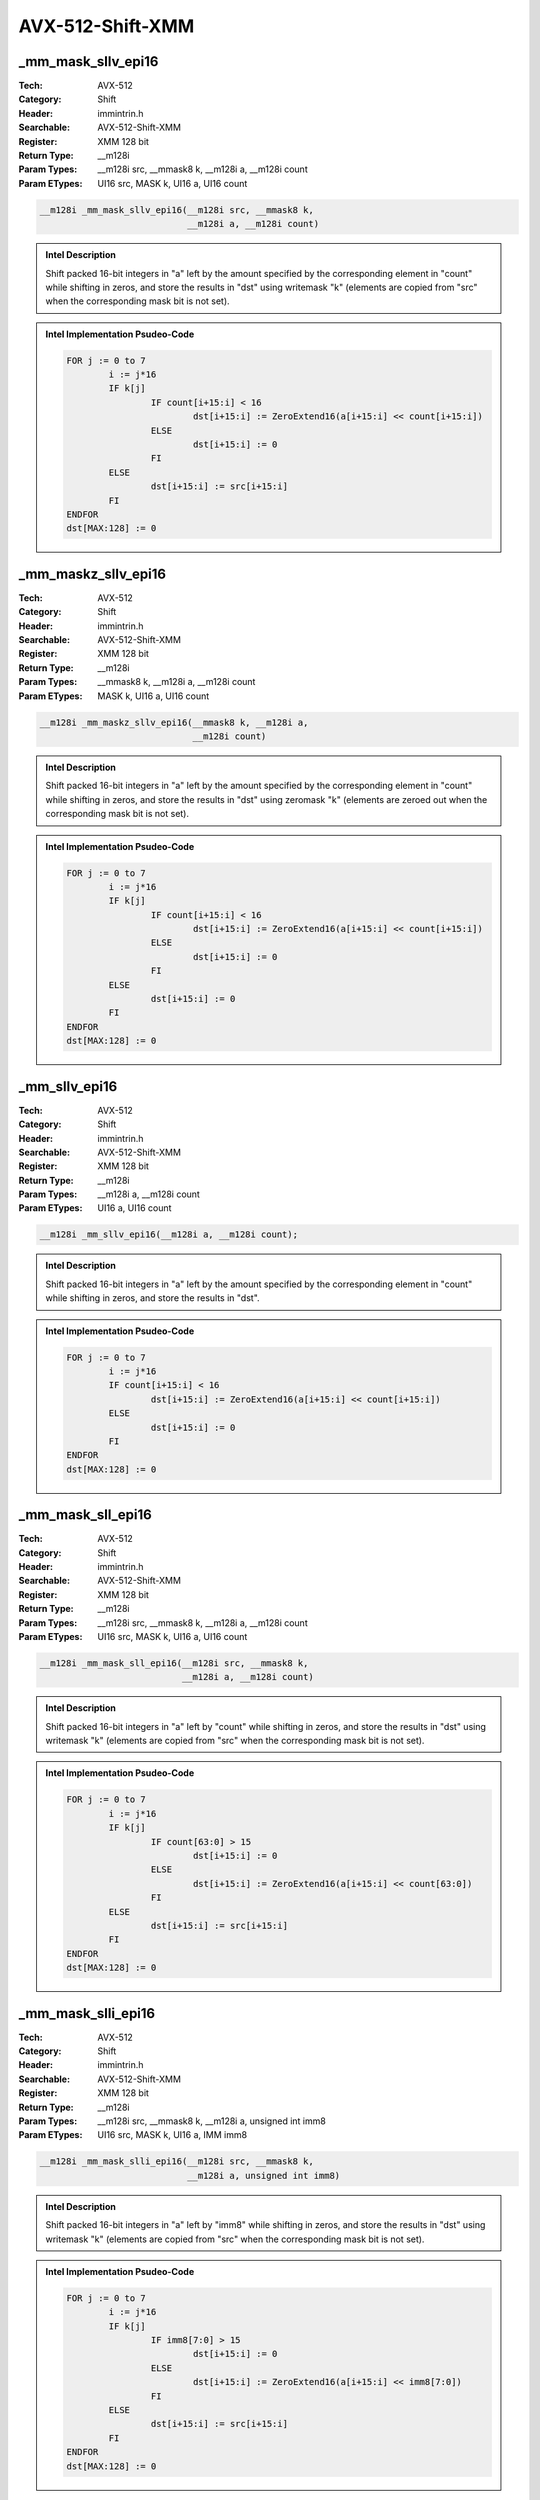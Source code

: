 AVX-512-Shift-XMM
=================

_mm_mask_sllv_epi16
-------------------
:Tech: AVX-512
:Category: Shift
:Header: immintrin.h
:Searchable: AVX-512-Shift-XMM
:Register: XMM 128 bit
:Return Type: __m128i
:Param Types:
    __m128i src, 
    __mmask8 k, 
    __m128i a, 
    __m128i count
:Param ETypes:
    UI16 src, 
    MASK k, 
    UI16 a, 
    UI16 count

.. code-block:: C

    __m128i _mm_mask_sllv_epi16(__m128i src, __mmask8 k,
                                __m128i a, __m128i count)

.. admonition:: Intel Description

    Shift packed 16-bit integers in "a" left by the amount specified by the corresponding element in "count" while shifting in zeros, and store the results in "dst" using writemask "k" (elements are copied from "src" when the corresponding mask bit is not set).

.. admonition:: Intel Implementation Psudeo-Code

    .. code-block:: text

        
        FOR j := 0 to 7
        	i := j*16
        	IF k[j]
        		IF count[i+15:i] < 16
        			dst[i+15:i] := ZeroExtend16(a[i+15:i] << count[i+15:i])
        		ELSE
        			dst[i+15:i] := 0
        		FI
        	ELSE
        		dst[i+15:i] := src[i+15:i]
        	FI	
        ENDFOR
        dst[MAX:128] := 0
        	

_mm_maskz_sllv_epi16
--------------------
:Tech: AVX-512
:Category: Shift
:Header: immintrin.h
:Searchable: AVX-512-Shift-XMM
:Register: XMM 128 bit
:Return Type: __m128i
:Param Types:
    __mmask8 k, 
    __m128i a, 
    __m128i count
:Param ETypes:
    MASK k, 
    UI16 a, 
    UI16 count

.. code-block:: C

    __m128i _mm_maskz_sllv_epi16(__mmask8 k, __m128i a,
                                 __m128i count)

.. admonition:: Intel Description

    Shift packed 16-bit integers in "a" left by the amount specified by the corresponding element in "count" while shifting in zeros, and store the results in "dst" using zeromask "k" (elements are zeroed out when the corresponding mask bit is not set).

.. admonition:: Intel Implementation Psudeo-Code

    .. code-block:: text

        
        FOR j := 0 to 7
        	i := j*16
        	IF k[j]
        		IF count[i+15:i] < 16
        			dst[i+15:i] := ZeroExtend16(a[i+15:i] << count[i+15:i])
        		ELSE
        			dst[i+15:i] := 0
        		FI
        	ELSE
        		dst[i+15:i] := 0
        	FI	
        ENDFOR
        dst[MAX:128] := 0
        	

_mm_sllv_epi16
--------------
:Tech: AVX-512
:Category: Shift
:Header: immintrin.h
:Searchable: AVX-512-Shift-XMM
:Register: XMM 128 bit
:Return Type: __m128i
:Param Types:
    __m128i a, 
    __m128i count
:Param ETypes:
    UI16 a, 
    UI16 count

.. code-block:: C

    __m128i _mm_sllv_epi16(__m128i a, __m128i count);

.. admonition:: Intel Description

    Shift packed 16-bit integers in "a" left by the amount specified by the corresponding element in "count" while shifting in zeros, and store the results in "dst".

.. admonition:: Intel Implementation Psudeo-Code

    .. code-block:: text

        
        FOR j := 0 to 7
        	i := j*16
        	IF count[i+15:i] < 16
        		dst[i+15:i] := ZeroExtend16(a[i+15:i] << count[i+15:i])
        	ELSE
        		dst[i+15:i] := 0
        	FI
        ENDFOR
        dst[MAX:128] := 0
        	

_mm_mask_sll_epi16
------------------
:Tech: AVX-512
:Category: Shift
:Header: immintrin.h
:Searchable: AVX-512-Shift-XMM
:Register: XMM 128 bit
:Return Type: __m128i
:Param Types:
    __m128i src, 
    __mmask8 k, 
    __m128i a, 
    __m128i count
:Param ETypes:
    UI16 src, 
    MASK k, 
    UI16 a, 
    UI16 count

.. code-block:: C

    __m128i _mm_mask_sll_epi16(__m128i src, __mmask8 k,
                               __m128i a, __m128i count)

.. admonition:: Intel Description

    Shift packed 16-bit integers in "a" left by "count" while shifting in zeros, and store the results in "dst" using writemask "k" (elements are copied from "src" when the corresponding mask bit is not set).

.. admonition:: Intel Implementation Psudeo-Code

    .. code-block:: text

        
        FOR j := 0 to 7
        	i := j*16
        	IF k[j]
        		IF count[63:0] > 15
        			dst[i+15:i] := 0
        		ELSE
        			dst[i+15:i] := ZeroExtend16(a[i+15:i] << count[63:0])
        		FI
        	ELSE
        		dst[i+15:i] := src[i+15:i]
        	FI
        ENDFOR
        dst[MAX:128] := 0
        	

_mm_mask_slli_epi16
-------------------
:Tech: AVX-512
:Category: Shift
:Header: immintrin.h
:Searchable: AVX-512-Shift-XMM
:Register: XMM 128 bit
:Return Type: __m128i
:Param Types:
    __m128i src, 
    __mmask8 k, 
    __m128i a, 
    unsigned int imm8
:Param ETypes:
    UI16 src, 
    MASK k, 
    UI16 a, 
    IMM imm8

.. code-block:: C

    __m128i _mm_mask_slli_epi16(__m128i src, __mmask8 k,
                                __m128i a, unsigned int imm8)

.. admonition:: Intel Description

    Shift packed 16-bit integers in "a" left by "imm8" while shifting in zeros, and store the results in "dst" using writemask "k" (elements are copied from "src" when the corresponding mask bit is not set).

.. admonition:: Intel Implementation Psudeo-Code

    .. code-block:: text

        
        FOR j := 0 to 7
        	i := j*16
        	IF k[j]
        		IF imm8[7:0] > 15
        			dst[i+15:i] := 0
        		ELSE
        			dst[i+15:i] := ZeroExtend16(a[i+15:i] << imm8[7:0])
        		FI
        	ELSE
        		dst[i+15:i] := src[i+15:i]
        	FI
        ENDFOR
        dst[MAX:128] := 0
        	

_mm_maskz_sll_epi16
-------------------
:Tech: AVX-512
:Category: Shift
:Header: immintrin.h
:Searchable: AVX-512-Shift-XMM
:Register: XMM 128 bit
:Return Type: __m128i
:Param Types:
    __mmask8 k, 
    __m128i a, 
    __m128i count
:Param ETypes:
    MASK k, 
    UI16 a, 
    UI16 count

.. code-block:: C

    __m128i _mm_maskz_sll_epi16(__mmask8 k, __m128i a,
                                __m128i count)

.. admonition:: Intel Description

    Shift packed 16-bit integers in "a" left by "count" while shifting in zeros, and store the results in "dst" using zeromask "k" (elements are zeroed out when the corresponding mask bit is not set).

.. admonition:: Intel Implementation Psudeo-Code

    .. code-block:: text

        
        FOR j := 0 to 7
        	i := j*16
        	IF k[j]
        		IF count[63:0] > 15
        			dst[i+15:i] := 0
        		ELSE
        			dst[i+15:i] := ZeroExtend16(a[i+15:i] << count[63:0])
        		FI
        	ELSE
        		dst[i+15:i] := 0
        	FI
        ENDFOR
        dst[MAX:128] := 0
        	

_mm_maskz_slli_epi16
--------------------
:Tech: AVX-512
:Category: Shift
:Header: immintrin.h
:Searchable: AVX-512-Shift-XMM
:Register: XMM 128 bit
:Return Type: __m128i
:Param Types:
    __mmask8 k, 
    __m128i a, 
    unsigned int imm8
:Param ETypes:
    MASK k, 
    UI16 a, 
    IMM imm8

.. code-block:: C

    __m128i _mm_maskz_slli_epi16(__mmask8 k, __m128i a,
                                 unsigned int imm8)

.. admonition:: Intel Description

    Shift packed 16-bit integers in "a" left by "imm8" while shifting in zeros, and store the results in "dst" using zeromask "k" (elements are zeroed out when the corresponding mask bit is not set).

.. admonition:: Intel Implementation Psudeo-Code

    .. code-block:: text

        
        FOR j := 0 to 7
        	i := j*16
        	IF k[j]
        		IF imm8[7:0] > 15
        			dst[i+15:i] := 0
        		ELSE
        			dst[i+15:i] := ZeroExtend16(a[i+15:i] << imm8[7:0])
        		FI
        	ELSE
        		dst[i+15:i] := 0
        	FI
        ENDFOR
        dst[MAX:128] := 0
        	

_mm_mask_srav_epi16
-------------------
:Tech: AVX-512
:Category: Shift
:Header: immintrin.h
:Searchable: AVX-512-Shift-XMM
:Register: XMM 128 bit
:Return Type: __m128i
:Param Types:
    __m128i src, 
    __mmask8 k, 
    __m128i a, 
    __m128i count
:Param ETypes:
    UI16 src, 
    MASK k, 
    SI16 a, 
    UI16 count

.. code-block:: C

    __m128i _mm_mask_srav_epi16(__m128i src, __mmask8 k,
                                __m128i a, __m128i count)

.. admonition:: Intel Description

    Shift packed 16-bit integers in "a" right by the amount specified by the corresponding element in "count" while shifting in sign bits, and store the results in "dst" using writemask "k" (elements are copied from "src" when the corresponding mask bit is not set).

.. admonition:: Intel Implementation Psudeo-Code

    .. code-block:: text

        
        FOR j := 0 to 7
        	i := j*16
        	IF k[j]
        		IF count[i+15:i] < 16
        			dst[i+15:i] := SignExtend16(a[i+15:i] >> count[i+15:i])
        		ELSE
        			dst[i+15:i] := (a[i+15] ? 0xFFFF : 0)
        		FI
        	ELSE
        		dst[i+15:i] := src[i+15:i]
        	FI	
        ENDFOR
        dst[MAX:128] := 0
        	

_mm_maskz_srav_epi16
--------------------
:Tech: AVX-512
:Category: Shift
:Header: immintrin.h
:Searchable: AVX-512-Shift-XMM
:Register: XMM 128 bit
:Return Type: __m128i
:Param Types:
    __mmask8 k, 
    __m128i a, 
    __m128i count
:Param ETypes:
    MASK k, 
    SI16 a, 
    UI16 count

.. code-block:: C

    __m128i _mm_maskz_srav_epi16(__mmask8 k, __m128i a,
                                 __m128i count)

.. admonition:: Intel Description

    Shift packed 16-bit integers in "a" right by the amount specified by the corresponding element in "count" while shifting in sign bits, and store the results in "dst" using zeromask "k" (elements are zeroed out when the corresponding mask bit is not set).

.. admonition:: Intel Implementation Psudeo-Code

    .. code-block:: text

        
        FOR j := 0 to 7
        	i := j*16
        	IF k[j]
        		IF count[i+15:i] < 16
        			dst[i+15:i] := SignExtend16(a[i+15:i] >> count[i+15:i])
        		ELSE
        			dst[i+15:i] := (a[i+15] ? 0xFFFF : 0)
        		FI
        	ELSE
        		dst[i+15:i] := 0
        	FI	
        ENDFOR
        dst[MAX:128] := 0
        	

_mm_srav_epi16
--------------
:Tech: AVX-512
:Category: Shift
:Header: immintrin.h
:Searchable: AVX-512-Shift-XMM
:Register: XMM 128 bit
:Return Type: __m128i
:Param Types:
    __m128i a, 
    __m128i count
:Param ETypes:
    SI16 a, 
    UI16 count

.. code-block:: C

    __m128i _mm_srav_epi16(__m128i a, __m128i count);

.. admonition:: Intel Description

    Shift packed 16-bit integers in "a" right by the amount specified by the corresponding element in "count" while shifting in sign bits, and store the results in "dst".

.. admonition:: Intel Implementation Psudeo-Code

    .. code-block:: text

        
        FOR j := 0 to 7
        	i := j*16
        	IF count[i+15:i] < 16
        		dst[i+15:i] := SignExtend16(a[i+15:i] >> count[i+15:i])
        	ELSE
        		dst[i+15:i] := (a[i+15] ? 0xFFFF : 0)
        	FI	
        ENDFOR
        dst[MAX:128] := 0
        	

_mm_mask_sra_epi16
------------------
:Tech: AVX-512
:Category: Shift
:Header: immintrin.h
:Searchable: AVX-512-Shift-XMM
:Register: XMM 128 bit
:Return Type: __m128i
:Param Types:
    __m128i src, 
    __mmask8 k, 
    __m128i a, 
    __m128i count
:Param ETypes:
    UI16 src, 
    MASK k, 
    UI16 a, 
    UI16 count

.. code-block:: C

    __m128i _mm_mask_sra_epi16(__m128i src, __mmask8 k,
                               __m128i a, __m128i count)

.. admonition:: Intel Description

    Shift packed 16-bit integers in "a" right by "count" while shifting in sign bits, and store the results in "dst" using writemask "k" (elements are copied from "src" when the corresponding mask bit is not set).

.. admonition:: Intel Implementation Psudeo-Code

    .. code-block:: text

        
        FOR j := 0 to 7
        	i := j*16
        	IF k[j]
        		IF count[63:0] > 15
        			dst[i+15:i] := (a[i+15] ? 0xFFFF : 0x0)
        		ELSE
        			dst[i+15:i] := SignExtend16(a[i+15:i] >> count[63:0])
        		FI
        	ELSE
        		dst[i+15:i] := src[i+15:i]
        	FI
        ENDFOR
        dst[MAX:128] := 0
        	

_mm_mask_srai_epi16
-------------------
:Tech: AVX-512
:Category: Shift
:Header: immintrin.h
:Searchable: AVX-512-Shift-XMM
:Register: XMM 128 bit
:Return Type: __m128i
:Param Types:
    __m128i src, 
    __mmask8 k, 
    __m128i a, 
    unsigned int imm8
:Param ETypes:
    UI16 src, 
    MASK k, 
    SI16 a, 
    IMM imm8

.. code-block:: C

    __m128i _mm_mask_srai_epi16(__m128i src, __mmask8 k,
                                __m128i a, unsigned int imm8)

.. admonition:: Intel Description

    Shift packed 16-bit integers in "a" right by "imm8" while shifting in sign bits, and store the results in "dst" using writemask "k" (elements are copied from "src" when the corresponding mask bit is not set).

.. admonition:: Intel Implementation Psudeo-Code

    .. code-block:: text

        
        FOR j := 0 to 7
        	i := j*16
        	IF k[j]
        		IF imm8[7:0] > 15
        			dst[i+15:i] := (a[i+15] ? 0xFFFF : 0x0)
        		ELSE
        			dst[i+15:i] := SignExtend16(a[i+15:i] >> imm8[7:0])
        		FI
        	ELSE
        		dst[i+15:i] := src[i+15:i]
        	FI
        ENDFOR
        dst[MAX:128] := 0
        	

_mm_maskz_sra_epi16
-------------------
:Tech: AVX-512
:Category: Shift
:Header: immintrin.h
:Searchable: AVX-512-Shift-XMM
:Register: XMM 128 bit
:Return Type: __m128i
:Param Types:
    __mmask8 k, 
    __m128i a, 
    __m128i count
:Param ETypes:
    MASK k, 
    UI16 a, 
    UI16 count

.. code-block:: C

    __m128i _mm_maskz_sra_epi16(__mmask8 k, __m128i a,
                                __m128i count)

.. admonition:: Intel Description

    Shift packed 16-bit integers in "a" right by "count" while shifting in sign bits, and store the results in "dst" using zeromask "k" (elements are zeroed out when the corresponding mask bit is not set).

.. admonition:: Intel Implementation Psudeo-Code

    .. code-block:: text

        
        FOR j := 0 to 7
        	i := j*16
        	IF k[j]
        		IF count[63:0] > 15
        			dst[i+15:i] := (a[i+15] ? 0xFFFF : 0x0)
        		ELSE
        			dst[i+15:i] := SignExtend16(a[i+15:i] >> count[63:0])
        		FI
        	ELSE
        		dst[i+15:i] := 0
        	FI
        ENDFOR
        dst[MAX:128] := 0
        	

_mm_maskz_srai_epi16
--------------------
:Tech: AVX-512
:Category: Shift
:Header: immintrin.h
:Searchable: AVX-512-Shift-XMM
:Register: XMM 128 bit
:Return Type: __m128i
:Param Types:
    __mmask8 k, 
    __m128i a, 
    unsigned int imm8
:Param ETypes:
    MASK k, 
    SI16 a, 
    IMM imm8

.. code-block:: C

    __m128i _mm_maskz_srai_epi16(__mmask8 k, __m128i a,
                                 unsigned int imm8)

.. admonition:: Intel Description

    Shift packed 16-bit integers in "a" right by "imm8" while shifting in sign bits, and store the results in "dst" using zeromask "k" (elements are zeroed out when the corresponding mask bit is not set).

.. admonition:: Intel Implementation Psudeo-Code

    .. code-block:: text

        
        FOR j := 0 to 7
        	i := j*16
        	IF k[j]
        		IF imm8[7:0] > 15
        			dst[i+15:i] := (a[i+15] ? 0xFFFF : 0x0)
        		ELSE
        			dst[i+15:i] := SignExtend16(a[i+15:i] >> imm8[7:0])
        		FI
        	ELSE
        		dst[i+15:i] := 0
        	FI
        ENDFOR
        dst[MAX:128] := 0
        	

_mm_mask_srlv_epi16
-------------------
:Tech: AVX-512
:Category: Shift
:Header: immintrin.h
:Searchable: AVX-512-Shift-XMM
:Register: XMM 128 bit
:Return Type: __m128i
:Param Types:
    __m128i src, 
    __mmask8 k, 
    __m128i a, 
    __m128i count
:Param ETypes:
    UI16 src, 
    MASK k, 
    UI16 a, 
    UI16 count

.. code-block:: C

    __m128i _mm_mask_srlv_epi16(__m128i src, __mmask8 k,
                                __m128i a, __m128i count)

.. admonition:: Intel Description

    Shift packed 16-bit integers in "a" right by the amount specified by the corresponding element in "count" while shifting in zeros, and store the results in "dst" using writemask "k" (elements are copied from "src" when the corresponding mask bit is not set).

.. admonition:: Intel Implementation Psudeo-Code

    .. code-block:: text

        
        FOR j := 0 to 7
        	i := j*16
        	IF k[j]
        		IF count[i+15:i] < 16
        			dst[i+15:i] := ZeroExtend16(a[i+15:i] >> count[i+15:i])
        		ELSE
        			dst[i+15:i] := 0
        		FI
        	ELSE
        		dst[i+15:i] := src[i+15:i]
        	FI	
        ENDFOR
        dst[MAX:128] := 0
        	

_mm_maskz_srlv_epi16
--------------------
:Tech: AVX-512
:Category: Shift
:Header: immintrin.h
:Searchable: AVX-512-Shift-XMM
:Register: XMM 128 bit
:Return Type: __m128i
:Param Types:
    __mmask8 k, 
    __m128i a, 
    __m128i count
:Param ETypes:
    MASK k, 
    UI16 a, 
    UI16 count

.. code-block:: C

    __m128i _mm_maskz_srlv_epi16(__mmask8 k, __m128i a,
                                 __m128i count)

.. admonition:: Intel Description

    Shift packed 16-bit integers in "a" right by the amount specified by the corresponding element in "count" while shifting in zeros, and store the results in "dst" using zeromask "k" (elements are zeroed out when the corresponding mask bit is not set).

.. admonition:: Intel Implementation Psudeo-Code

    .. code-block:: text

        
        FOR j := 0 to 7
        	i := j*16
        	IF k[j]
        		IF count[i+15:i] < 16
        			dst[i+15:i] := ZeroExtend16(a[i+15:i] >> count[i+15:i])
        		ELSE
        			dst[i+15:i] := 0
        		FI
        	ELSE
        		dst[i+15:i] := 0
        	FI	
        ENDFOR
        dst[MAX:128] := 0
        	

_mm_srlv_epi16
--------------
:Tech: AVX-512
:Category: Shift
:Header: immintrin.h
:Searchable: AVX-512-Shift-XMM
:Register: XMM 128 bit
:Return Type: __m128i
:Param Types:
    __m128i a, 
    __m128i count
:Param ETypes:
    UI16 a, 
    UI16 count

.. code-block:: C

    __m128i _mm_srlv_epi16(__m128i a, __m128i count);

.. admonition:: Intel Description

    Shift packed 16-bit integers in "a" right by the amount specified by the corresponding element in "count" while shifting in zeros, and store the results in "dst".

.. admonition:: Intel Implementation Psudeo-Code

    .. code-block:: text

        
        FOR j := 0 to 7
        	i := j*16
        	IF count[i+15:i] < 16
        		dst[i+15:i] := ZeroExtend16(a[i+15:i] >> count[i+15:i])
        	ELSE
        		dst[i+15:i] := 0
        	FI
        ENDFOR
        dst[MAX:128] := 0
        	

_mm_mask_srl_epi16
------------------
:Tech: AVX-512
:Category: Shift
:Header: immintrin.h
:Searchable: AVX-512-Shift-XMM
:Register: XMM 128 bit
:Return Type: __m128i
:Param Types:
    __m128i src, 
    __mmask8 k, 
    __m128i a, 
    __m128i count
:Param ETypes:
    UI16 src, 
    MASK k, 
    UI16 a, 
    UI16 count

.. code-block:: C

    __m128i _mm_mask_srl_epi16(__m128i src, __mmask8 k,
                               __m128i a, __m128i count)

.. admonition:: Intel Description

    Shift packed 16-bit integers in "a" right by "count" while shifting in zeros, and store the results in "dst" using writemask "k" (elements are copied from "src" when the corresponding mask bit is not set).

.. admonition:: Intel Implementation Psudeo-Code

    .. code-block:: text

        
        FOR j := 0 to 7
        	i := j*16
        	IF k[j]
        		IF count[63:0] > 15
        			dst[i+15:i] := 0
        		ELSE
        			dst[i+15:i] := ZeroExtend16(a[i+15:i] >> count[63:0])
        		FI
        	ELSE
        		dst[i+15:i] := src[i+15:i]
        	FI
        ENDFOR
        dst[MAX:128] := 0
        	

_mm_mask_srli_epi16
-------------------
:Tech: AVX-512
:Category: Shift
:Header: immintrin.h
:Searchable: AVX-512-Shift-XMM
:Register: XMM 128 bit
:Return Type: __m128i
:Param Types:
    __m128i src, 
    __mmask8 k, 
    __m128i a, 
    int imm8
:Param ETypes:
    UI16 src, 
    MASK k, 
    UI16 a, 
    IMM imm8

.. code-block:: C

    __m128i _mm_mask_srli_epi16(__m128i src, __mmask8 k,
                                __m128i a, int imm8)

.. admonition:: Intel Description

    Shift packed 16-bit integers in "a" right by "imm8" while shifting in zeros, and store the results in "dst" using writemask "k" (elements are copied from "src" when the corresponding mask bit is not set).

.. admonition:: Intel Implementation Psudeo-Code

    .. code-block:: text

        
        FOR j := 0 to 7
        	i := j*16
        	IF k[j]
        		IF imm8[7:0] > 15
        			dst[i+15:i] := 0
        		ELSE
        			dst[i+15:i] := ZeroExtend16(a[i+15:i] >> imm8[7:0])
        		FI
        	ELSE
        		dst[i+15:i] := src[i+15:i]
        	FI
        ENDFOR
        dst[MAX:128] := 0
        	

_mm_maskz_srl_epi16
-------------------
:Tech: AVX-512
:Category: Shift
:Header: immintrin.h
:Searchable: AVX-512-Shift-XMM
:Register: XMM 128 bit
:Return Type: __m128i
:Param Types:
    __mmask8 k, 
    __m128i a, 
    __m128i count
:Param ETypes:
    MASK k, 
    UI16 a, 
    UI16 count

.. code-block:: C

    __m128i _mm_maskz_srl_epi16(__mmask8 k, __m128i a,
                                __m128i count)

.. admonition:: Intel Description

    Shift packed 16-bit integers in "a" right by "count" while shifting in zeros, and store the results in "dst" using zeromask "k" (elements are zeroed out when the corresponding mask bit is not set).

.. admonition:: Intel Implementation Psudeo-Code

    .. code-block:: text

        
        FOR j := 0 to 7
        	i := j*16
        	IF k[j]
        		IF count[63:0] > 15
        			dst[i+15:i] := 0
        		ELSE
        			dst[i+15:i] := ZeroExtend16(a[i+15:i] >> count[63:0])
        		FI
        	ELSE
        		dst[i+15:i] := 0
        	FI
        ENDFOR
        dst[MAX:128] := 0
        	

_mm_maskz_srli_epi16
--------------------
:Tech: AVX-512
:Category: Shift
:Header: immintrin.h
:Searchable: AVX-512-Shift-XMM
:Register: XMM 128 bit
:Return Type: __m128i
:Param Types:
    __mmask8 k, 
    __m128i a, 
    int imm8
:Param ETypes:
    MASK k, 
    UI16 a, 
    IMM imm8

.. code-block:: C

    __m128i _mm_maskz_srli_epi16(__mmask8 k, __m128i a,
                                 int imm8)

.. admonition:: Intel Description

    Shift packed 16-bit integers in "a" right by "imm8" while shifting in zeros, and store the results in "dst" using zeromask "k" (elements are zeroed out when the corresponding mask bit is not set).

.. admonition:: Intel Implementation Psudeo-Code

    .. code-block:: text

        
        FOR j := 0 to 7
        	i := j*16
        	IF k[j]
        		IF imm8[7:0] > 15
        			dst[i+15:i] := 0
        		ELSE
        			dst[i+15:i] := ZeroExtend16(a[i+15:i] >> imm8[7:0])
        		FI
        	ELSE
        		dst[i+15:i] := 0
        	FI
        ENDFOR
        dst[MAX:128] := 0
        	

_mm_mask_rol_epi32
------------------
:Tech: AVX-512
:Category: Shift
:Header: immintrin.h
:Searchable: AVX-512-Shift-XMM
:Register: XMM 128 bit
:Return Type: __m128i
:Param Types:
    __m128i src, 
    __mmask8 k, 
    __m128i a, 
    const int imm8
:Param ETypes:
    UI32 src, 
    MASK k, 
    UI32 a, 
    IMM imm8

.. code-block:: C

    __m128i _mm_mask_rol_epi32(__m128i src, __mmask8 k,
                               __m128i a, const int imm8)

.. admonition:: Intel Description

    Rotate the bits in each packed 32-bit integer in "a" to the left by the number of bits specified in "imm8", and store the results in "dst" using writemask "k" (elements are copied from "src" when the corresponding mask bit is not set).

.. admonition:: Intel Implementation Psudeo-Code

    .. code-block:: text

        
        DEFINE LEFT_ROTATE_DWORDS(src, count_src) {
        	count := count_src % 32
        	RETURN (src << count) OR (src >> (32 - count))
        }
        FOR j := 0 to 3
        	i := j*32
        	IF k[j]
        		dst[i+31:i] := LEFT_ROTATE_DWORDS(a[i+31:i], imm8[7:0])
        	ELSE
        		dst[i+31:i] := src[i+31:i]
        	FI
        ENDFOR
        dst[MAX:128] := 0
        	

_mm_maskz_rol_epi32
-------------------
:Tech: AVX-512
:Category: Shift
:Header: immintrin.h
:Searchable: AVX-512-Shift-XMM
:Register: XMM 128 bit
:Return Type: __m128i
:Param Types:
    __mmask8 k, 
    __m128i a, 
    const int imm8
:Param ETypes:
    MASK k, 
    UI32 a, 
    IMM imm8

.. code-block:: C

    __m128i _mm_maskz_rol_epi32(__mmask8 k, __m128i a,
                                const int imm8)

.. admonition:: Intel Description

    Rotate the bits in each packed 32-bit integer in "a" to the left by the number of bits specified in "imm8", and store the results in "dst" using zeromask "k" (elements are zeroed out when the corresponding mask bit is not set).

.. admonition:: Intel Implementation Psudeo-Code

    .. code-block:: text

        
        DEFINE LEFT_ROTATE_DWORDS(src, count_src) {
        	count := count_src % 32
        	RETURN (src << count) OR (src >> (32 - count))
        }
        FOR j := 0 to 3
        	i := j*32
        	IF k[j]
        		dst[i+31:i] := LEFT_ROTATE_DWORDS(a[i+31:i], imm8[7:0])
        	ELSE
        		dst[i+31:i] := 0
        	FI
        ENDFOR
        dst[MAX:128] := 0
        	

_mm_rol_epi32
-------------
:Tech: AVX-512
:Category: Shift
:Header: immintrin.h
:Searchable: AVX-512-Shift-XMM
:Register: XMM 128 bit
:Return Type: __m128i
:Param Types:
    __m128i a, 
    int imm8
:Param ETypes:
    UI32 a, 
    IMM imm8

.. code-block:: C

    __m128i _mm_rol_epi32(__m128i a, int imm8);

.. admonition:: Intel Description

    Rotate the bits in each packed 32-bit integer in "a" to the left by the number of bits specified in "imm8", and store the results in "dst".

.. admonition:: Intel Implementation Psudeo-Code

    .. code-block:: text

        
        DEFINE LEFT_ROTATE_DWORDS(src, count_src) {
        	count := count_src % 32
        	RETURN (src << count) OR (src >> (32 - count))
        }
        FOR j := 0 to 3
        	i := j*32
        	dst[i+31:i] := LEFT_ROTATE_DWORDS(a[i+31:i], imm8[7:0])
        ENDFOR
        dst[MAX:128] := 0
        	

_mm_mask_rol_epi64
------------------
:Tech: AVX-512
:Category: Shift
:Header: immintrin.h
:Searchable: AVX-512-Shift-XMM
:Register: XMM 128 bit
:Return Type: __m128i
:Param Types:
    __m128i src, 
    __mmask8 k, 
    __m128i a, 
    const int imm8
:Param ETypes:
    UI64 src, 
    MASK k, 
    UI64 a, 
    IMM imm8

.. code-block:: C

    __m128i _mm_mask_rol_epi64(__m128i src, __mmask8 k,
                               __m128i a, const int imm8)

.. admonition:: Intel Description

    Rotate the bits in each packed 64-bit integer in "a" to the left by the number of bits specified in "imm8", and store the results in "dst" using writemask "k" (elements are copied from "src" when the corresponding mask bit is not set).

.. admonition:: Intel Implementation Psudeo-Code

    .. code-block:: text

        
        DEFINE LEFT_ROTATE_QWORDS(src, count_src) {
        	count := count_src % 64
        	RETURN (src << count) OR (src >> (64 - count))
        }
        FOR j := 0 to 1
        	i := j*64
        	IF k[j]
        		dst[i+63:i] := LEFT_ROTATE_QWORDS(a[i+63:i], imm8[7:0])
        	ELSE
        		dst[i+63:i] := src[i+63:i]
        	FI
        ENDFOR
        dst[MAX:128] := 0
        	

_mm_maskz_rol_epi64
-------------------
:Tech: AVX-512
:Category: Shift
:Header: immintrin.h
:Searchable: AVX-512-Shift-XMM
:Register: XMM 128 bit
:Return Type: __m128i
:Param Types:
    __mmask8 k, 
    __m128i a, 
    const int imm8
:Param ETypes:
    MASK k, 
    UI64 a, 
    IMM imm8

.. code-block:: C

    __m128i _mm_maskz_rol_epi64(__mmask8 k, __m128i a,
                                const int imm8)

.. admonition:: Intel Description

    Rotate the bits in each packed 64-bit integer in "a" to the left by the number of bits specified in "imm8", and store the results in "dst" using zeromask "k" (elements are zeroed out when the corresponding mask bit is not set).

.. admonition:: Intel Implementation Psudeo-Code

    .. code-block:: text

        
        DEFINE LEFT_ROTATE_QWORDS(src, count_src) {
        	count := count_src % 64
        	RETURN (src << count) OR (src >> (64 - count))
        }
        FOR j := 0 to 1
        	i := j*64
        	IF k[j]
        		dst[i+63:i] := LEFT_ROTATE_QWORDS(a[i+63:i], imm8[7:0])
        	ELSE
        		dst[i+63:i] := 0
        	FI
        ENDFOR
        dst[MAX:128] := 0
        	

_mm_rol_epi64
-------------
:Tech: AVX-512
:Category: Shift
:Header: immintrin.h
:Searchable: AVX-512-Shift-XMM
:Register: XMM 128 bit
:Return Type: __m128i
:Param Types:
    __m128i a, 
    const int imm8
:Param ETypes:
    UI64 a, 
    IMM imm8

.. code-block:: C

    __m128i _mm_rol_epi64(__m128i a, const int imm8);

.. admonition:: Intel Description

    Rotate the bits in each packed 64-bit integer in "a" to the left by the number of bits specified in "imm8", and store the results in "dst".

.. admonition:: Intel Implementation Psudeo-Code

    .. code-block:: text

        
        DEFINE LEFT_ROTATE_QWORDS(src, count_src) {
        	count := count_src % 64
        	RETURN (src << count) OR (src >> (64 - count))
        }
        FOR j := 0 to 1
        	i := j*64
        	dst[i+63:i] := LEFT_ROTATE_QWORDS(a[i+63:i], imm8[7:0])
        ENDFOR
        dst[MAX:128] := 0
        	

_mm_mask_rolv_epi32
-------------------
:Tech: AVX-512
:Category: Shift
:Header: immintrin.h
:Searchable: AVX-512-Shift-XMM
:Register: XMM 128 bit
:Return Type: __m128i
:Param Types:
    __m128i src, 
    __mmask8 k, 
    __m128i a, 
    __m128i b
:Param ETypes:
    UI32 src, 
    MASK k, 
    UI32 a, 
    UI32 b

.. code-block:: C

    __m128i _mm_mask_rolv_epi32(__m128i src, __mmask8 k,
                                __m128i a, __m128i b)

.. admonition:: Intel Description

    Rotate the bits in each packed 32-bit integer in "a" to the left by the number of bits specified in the corresponding element of "b", and store the results in "dst" using writemask "k" (elements are copied from "src" when the corresponding mask bit is not set).

.. admonition:: Intel Implementation Psudeo-Code

    .. code-block:: text

        
        DEFINE LEFT_ROTATE_DWORDS(src, count_src) {
        	count := count_src % 32
        	RETURN (src << count) OR (src >> (32 - count))
        }
        FOR j := 0 to 3
        	i := j*32
        	IF k[j]
        		dst[i+31:i] := LEFT_ROTATE_DWORDS(a[i+31:i], b[i+31:i])
        	ELSE
        		dst[i+31:i] := src[i+31:i]
        	FI
        ENDFOR
        dst[MAX:128] := 0
        	

_mm_maskz_rolv_epi32
--------------------
:Tech: AVX-512
:Category: Shift
:Header: immintrin.h
:Searchable: AVX-512-Shift-XMM
:Register: XMM 128 bit
:Return Type: __m128i
:Param Types:
    __mmask8 k, 
    __m128i a, 
    __m128i b
:Param ETypes:
    MASK k, 
    UI32 a, 
    UI32 b

.. code-block:: C

    __m128i _mm_maskz_rolv_epi32(__mmask8 k, __m128i a,
                                 __m128i b)

.. admonition:: Intel Description

    Rotate the bits in each packed 32-bit integer in "a" to the left by the number of bits specified in the corresponding element of "b", and store the results in "dst" using zeromask "k" (elements are zeroed out when the corresponding mask bit is not set).

.. admonition:: Intel Implementation Psudeo-Code

    .. code-block:: text

        
        DEFINE LEFT_ROTATE_DWORDS(src, count_src) {
        	count := count_src % 32
        	RETURN (src << count) OR (src >> (32 - count))
        }
        FOR j := 0 to 3
        	i := j*32
        	IF k[j]
        		dst[i+31:i] := LEFT_ROTATE_DWORDS(a[i+31:i], b[i+31:i])
        	ELSE
        		dst[i+31:i] := 0
        	FI
        ENDFOR
        dst[MAX:128] := 0
        	

_mm_rolv_epi32
--------------
:Tech: AVX-512
:Category: Shift
:Header: immintrin.h
:Searchable: AVX-512-Shift-XMM
:Register: XMM 128 bit
:Return Type: __m128i
:Param Types:
    __m128i a, 
    __m128i b
:Param ETypes:
    UI32 a, 
    UI32 b

.. code-block:: C

    __m128i _mm_rolv_epi32(__m128i a, __m128i b);

.. admonition:: Intel Description

    Rotate the bits in each packed 32-bit integer in "a" to the left by the number of bits specified in the corresponding element of "b", and store the results in "dst".

.. admonition:: Intel Implementation Psudeo-Code

    .. code-block:: text

        
        DEFINE LEFT_ROTATE_DWORDS(src, count_src) {
        	count := count_src % 32
        	RETURN (src << count) OR (src >> (32 - count))
        }
        FOR j := 0 to 3
        	i := j*32
        	dst[i+31:i] := LEFT_ROTATE_DWORDS(a[i+31:i], b[i+31:i])
        ENDFOR
        dst[MAX:128] := 0
        	

_mm_mask_rolv_epi64
-------------------
:Tech: AVX-512
:Category: Shift
:Header: immintrin.h
:Searchable: AVX-512-Shift-XMM
:Register: XMM 128 bit
:Return Type: __m128i
:Param Types:
    __m128i src, 
    __mmask8 k, 
    __m128i a, 
    __m128i b
:Param ETypes:
    UI64 src, 
    MASK k, 
    UI64 a, 
    UI64 b

.. code-block:: C

    __m128i _mm_mask_rolv_epi64(__m128i src, __mmask8 k,
                                __m128i a, __m128i b)

.. admonition:: Intel Description

    Rotate the bits in each packed 64-bit integer in "a" to the left by the number of bits specified in the corresponding element of "b", and store the results in "dst" using writemask "k" (elements are copied from "src" when the corresponding mask bit is not set).

.. admonition:: Intel Implementation Psudeo-Code

    .. code-block:: text

        
        DEFINE LEFT_ROTATE_QWORDS(src, count_src) {
        	count := count_src % 64
        	RETURN (src << count) OR (src >> (64 - count))
        }
        FOR j := 0 to 1
        	i := j*64
        	IF k[j]
        		dst[i+63:i] := LEFT_ROTATE_QWORDS(a[i+63:i], b[i+63:i])
        	ELSE
        		dst[i+63:i] := src[i+63:i]
        	FI
        ENDFOR
        dst[MAX:128] := 0
        	

_mm_maskz_rolv_epi64
--------------------
:Tech: AVX-512
:Category: Shift
:Header: immintrin.h
:Searchable: AVX-512-Shift-XMM
:Register: XMM 128 bit
:Return Type: __m128i
:Param Types:
    __mmask8 k, 
    __m128i a, 
    __m128i b
:Param ETypes:
    MASK k, 
    UI64 a, 
    UI64 b

.. code-block:: C

    __m128i _mm_maskz_rolv_epi64(__mmask8 k, __m128i a,
                                 __m128i b)

.. admonition:: Intel Description

    Rotate the bits in each packed 64-bit integer in "a" to the left by the number of bits specified in the corresponding element of "b", and store the results in "dst" using zeromask "k" (elements are zeroed out when the corresponding mask bit is not set).

.. admonition:: Intel Implementation Psudeo-Code

    .. code-block:: text

        
        DEFINE LEFT_ROTATE_QWORDS(src, count_src) {
        	count := count_src % 64
        	RETURN (src << count) OR (src >> (64 - count))
        }
        FOR j := 0 to 1
        	i := j*64
        	IF k[j]
        		dst[i+63:i] := LEFT_ROTATE_QWORDS(a[i+63:i], b[i+63:i])
        	ELSE
        		dst[i+63:i] := 0
        	FI
        ENDFOR
        dst[MAX:128] := 0
        	

_mm_rolv_epi64
--------------
:Tech: AVX-512
:Category: Shift
:Header: immintrin.h
:Searchable: AVX-512-Shift-XMM
:Register: XMM 128 bit
:Return Type: __m128i
:Param Types:
    __m128i a, 
    __m128i b
:Param ETypes:
    UI64 a, 
    UI64 b

.. code-block:: C

    __m128i _mm_rolv_epi64(__m128i a, __m128i b);

.. admonition:: Intel Description

    Rotate the bits in each packed 64-bit integer in "a" to the left by the number of bits specified in the corresponding element of "b", and store the results in "dst".

.. admonition:: Intel Implementation Psudeo-Code

    .. code-block:: text

        
        DEFINE LEFT_ROTATE_QWORDS(src, count_src) {
        	count := count_src % 64
        	RETURN (src << count) OR (src >> (64 - count))
        }
        FOR j := 0 to 1
        	i := j*64
        	dst[i+63:i] := LEFT_ROTATE_QWORDS(a[i+63:i], b[i+63:i])
        ENDFOR
        dst[MAX:128] := 0
        	

_mm_mask_ror_epi32
------------------
:Tech: AVX-512
:Category: Shift
:Header: immintrin.h
:Searchable: AVX-512-Shift-XMM
:Register: XMM 128 bit
:Return Type: __m128i
:Param Types:
    __m128i src, 
    __mmask8 k, 
    __m128i a, 
    const int imm8
:Param ETypes:
    UI32 src, 
    MASK k, 
    UI32 a, 
    IMM imm8

.. code-block:: C

    __m128i _mm_mask_ror_epi32(__m128i src, __mmask8 k,
                               __m128i a, const int imm8)

.. admonition:: Intel Description

    Rotate the bits in each packed 32-bit integer in "a" to the right by the number of bits specified in "imm8", and store the results in "dst" using writemask "k" (elements are copied from "src" when the corresponding mask bit is not set).

.. admonition:: Intel Implementation Psudeo-Code

    .. code-block:: text

        
        DEFINE RIGHT_ROTATE_DWORDS(src, count_src) {
        	count := count_src % 32
        	RETURN (src >>count) OR (src << (32 - count))
        }
        FOR j := 0 to 3
        	i := j*32
        	IF k[j]
        		dst[i+31:i] := RIGHT_ROTATE_DWORDS(a[i+31:i], imm8[7:0])
        	ELSE
        		dst[i+31:i] := src[i+31:i]
        	FI
        ENDFOR
        dst[MAX:128] := 0
        	

_mm_maskz_ror_epi32
-------------------
:Tech: AVX-512
:Category: Shift
:Header: immintrin.h
:Searchable: AVX-512-Shift-XMM
:Register: XMM 128 bit
:Return Type: __m128i
:Param Types:
    __mmask8 k, 
    __m128i a, 
    const int imm8
:Param ETypes:
    MASK k, 
    UI32 a, 
    IMM imm8

.. code-block:: C

    __m128i _mm_maskz_ror_epi32(__mmask8 k, __m128i a,
                                const int imm8)

.. admonition:: Intel Description

    Rotate the bits in each packed 32-bit integer in "a" to the right by the number of bits specified in "imm8", and store the results in "dst" using zeromask "k" (elements are zeroed out when the corresponding mask bit is not set).

.. admonition:: Intel Implementation Psudeo-Code

    .. code-block:: text

        
        DEFINE RIGHT_ROTATE_DWORDS(src, count_src) {
        	count := count_src % 32
        	RETURN (src >>count) OR (src << (32 - count))
        }
        FOR j := 0 to 3
        	i := j*32
        	IF k[j]
        		dst[i+31:i] := RIGHT_ROTATE_DWORDS(a[i+31:i], imm8[7:0])
        	ELSE
        		dst[i+31:i] := 0
        	FI
        ENDFOR
        dst[MAX:128] := 0
        	

_mm_ror_epi32
-------------
:Tech: AVX-512
:Category: Shift
:Header: immintrin.h
:Searchable: AVX-512-Shift-XMM
:Register: XMM 128 bit
:Return Type: __m128i
:Param Types:
    __m128i a, 
    const int imm8
:Param ETypes:
    UI32 a, 
    IMM imm8

.. code-block:: C

    __m128i _mm_ror_epi32(__m128i a, const int imm8);

.. admonition:: Intel Description

    Rotate the bits in each packed 32-bit integer in "a" to the right by the number of bits specified in "imm8", and store the results in "dst".

.. admonition:: Intel Implementation Psudeo-Code

    .. code-block:: text

        
        DEFINE RIGHT_ROTATE_DWORDS(src, count_src) {
        	count := count_src % 32
        	RETURN (src >>count) OR (src << (32 - count))
        }
        FOR j := 0 to 3
        	i := j*32
        	dst[i+31:i] := RIGHT_ROTATE_DWORDS(a[i+31:i], imm8[7:0])
        ENDFOR
        dst[MAX:128] := 0
        	

_mm_mask_ror_epi64
------------------
:Tech: AVX-512
:Category: Shift
:Header: immintrin.h
:Searchable: AVX-512-Shift-XMM
:Register: XMM 128 bit
:Return Type: __m128i
:Param Types:
    __m128i src, 
    __mmask8 k, 
    __m128i a, 
    const int imm8
:Param ETypes:
    UI64 src, 
    MASK k, 
    UI64 a, 
    IMM imm8

.. code-block:: C

    __m128i _mm_mask_ror_epi64(__m128i src, __mmask8 k,
                               __m128i a, const int imm8)

.. admonition:: Intel Description

    Rotate the bits in each packed 64-bit integer in "a" to the right by the number of bits specified in "imm8", and store the results in "dst" using writemask "k" (elements are copied from "src" when the corresponding mask bit is not set).

.. admonition:: Intel Implementation Psudeo-Code

    .. code-block:: text

        
        DEFINE RIGHT_ROTATE_QWORDS(src, count_src) {
        	count := count_src % 64
        	RETURN (src >> count) OR (src << (64 - count))
        }
        FOR j := 0 to 1
        	i := j*64
        	IF k[j]
        		dst[i+63:i] := RIGHT_ROTATE_QWORDS(a[i+63:i], imm8[7:0])
        	ELSE
        		dst[i+63:i] := src[i+63:i]
        	FI
        ENDFOR
        dst[MAX:128] := 0
        	

_mm_maskz_ror_epi64
-------------------
:Tech: AVX-512
:Category: Shift
:Header: immintrin.h
:Searchable: AVX-512-Shift-XMM
:Register: XMM 128 bit
:Return Type: __m128i
:Param Types:
    __mmask8 k, 
    __m128i a, 
    const int imm8
:Param ETypes:
    MASK k, 
    UI64 a, 
    IMM imm8

.. code-block:: C

    __m128i _mm_maskz_ror_epi64(__mmask8 k, __m128i a,
                                const int imm8)

.. admonition:: Intel Description

    Rotate the bits in each packed 64-bit integer in "a" to the right by the number of bits specified in "imm8", and store the results in "dst" using zeromask "k" (elements are zeroed out when the corresponding mask bit is not set).

.. admonition:: Intel Implementation Psudeo-Code

    .. code-block:: text

        
        DEFINE RIGHT_ROTATE_QWORDS(src, count_src) {
        	count := count_src % 64
        	RETURN (src >> count) OR (src << (64 - count))
        }
        FOR j := 0 to 1
        	i := j*64
        	IF k[j]
        		dst[i+63:i] := RIGHT_ROTATE_QWORDS(a[i+63:i], imm8[7:0])
        	ELSE
        		dst[i+63:i] := 0
        	FI
        ENDFOR
        dst[MAX:128] := 0
        	

_mm_ror_epi64
-------------
:Tech: AVX-512
:Category: Shift
:Header: immintrin.h
:Searchable: AVX-512-Shift-XMM
:Register: XMM 128 bit
:Return Type: __m128i
:Param Types:
    __m128i a, 
    const int imm8
:Param ETypes:
    UI64 a, 
    IMM imm8

.. code-block:: C

    __m128i _mm_ror_epi64(__m128i a, const int imm8);

.. admonition:: Intel Description

    Rotate the bits in each packed 64-bit integer in "a" to the right by the number of bits specified in "imm8", and store the results in "dst".

.. admonition:: Intel Implementation Psudeo-Code

    .. code-block:: text

        
        DEFINE RIGHT_ROTATE_QWORDS(src, count_src) {
        	count := count_src % 64
        	RETURN (src >> count) OR (src << (64 - count))
        }
        FOR j := 0 to 1
        	i := j*64
        	dst[i+63:i] := RIGHT_ROTATE_QWORDS(a[i+63:i], imm8[7:0])
        ENDFOR
        dst[MAX:128] := 0
        	

_mm_mask_rorv_epi32
-------------------
:Tech: AVX-512
:Category: Shift
:Header: immintrin.h
:Searchable: AVX-512-Shift-XMM
:Register: XMM 128 bit
:Return Type: __m128i
:Param Types:
    __m128i src, 
    __mmask8 k, 
    __m128i a, 
    __m128i b
:Param ETypes:
    UI32 src, 
    MASK k, 
    UI32 a, 
    UI32 b

.. code-block:: C

    __m128i _mm_mask_rorv_epi32(__m128i src, __mmask8 k,
                                __m128i a, __m128i b)

.. admonition:: Intel Description

    Rotate the bits in each packed 32-bit integer in "a" to the right by the number of bits specified in the corresponding element of "b", and store the results in "dst" using writemask "k" (elements are copied from "src" when the corresponding mask bit is not set).

.. admonition:: Intel Implementation Psudeo-Code

    .. code-block:: text

        
        DEFINE RIGHT_ROTATE_DWORDS(src, count_src) {
        	count := count_src % 32
        	RETURN (src >>count) OR (src << (32 - count))
        }
        FOR j := 0 to 3
        	i := j*32
        	IF k[j]
        		dst[i+31:i] := RIGHT_ROTATE_DWORDS(a[i+31:i], b[i+31:i])
        	ELSE
        		dst[i+31:i] := src[i+31:i]
        	FI
        ENDFOR
        dst[MAX:128] := 0
        	

_mm_maskz_rorv_epi32
--------------------
:Tech: AVX-512
:Category: Shift
:Header: immintrin.h
:Searchable: AVX-512-Shift-XMM
:Register: XMM 128 bit
:Return Type: __m128i
:Param Types:
    __mmask8 k, 
    __m128i a, 
    __m128i b
:Param ETypes:
    MASK k, 
    UI32 a, 
    UI32 b

.. code-block:: C

    __m128i _mm_maskz_rorv_epi32(__mmask8 k, __m128i a,
                                 __m128i b)

.. admonition:: Intel Description

    Rotate the bits in each packed 32-bit integer in "a" to the right by the number of bits specified in the corresponding element of "b", and store the results in "dst" using zeromask "k" (elements are zeroed out when the corresponding mask bit is not set).

.. admonition:: Intel Implementation Psudeo-Code

    .. code-block:: text

        
        DEFINE RIGHT_ROTATE_DWORDS(src, count_src) {
        	count := count_src % 32
        	RETURN (src >>count) OR (src << (32 - count))
        }
        FOR j := 0 to 3
        	i := j*32
        	IF k[j]
        		dst[i+31:i] := RIGHT_ROTATE_DWORDS(a[i+31:i], b[i+31:i])
        	ELSE
        		dst[i+31:i] := 0
        	FI
        ENDFOR
        dst[MAX:128] := 0
        	

_mm_rorv_epi32
--------------
:Tech: AVX-512
:Category: Shift
:Header: immintrin.h
:Searchable: AVX-512-Shift-XMM
:Register: XMM 128 bit
:Return Type: __m128i
:Param Types:
    __m128i a, 
    __m128i b
:Param ETypes:
    UI32 a, 
    UI32 b

.. code-block:: C

    __m128i _mm_rorv_epi32(__m128i a, __m128i b);

.. admonition:: Intel Description

    Rotate the bits in each packed 32-bit integer in "a" to the right by the number of bits specified in the corresponding element of "b", and store the results in "dst".

.. admonition:: Intel Implementation Psudeo-Code

    .. code-block:: text

        
        DEFINE RIGHT_ROTATE_DWORDS(src, count_src) {
        	count := count_src % 32
        	RETURN (src >>count) OR (src << (32 - count))
        }
        FOR j := 0 to 3
        	i := j*32
        	dst[i+31:i] := RIGHT_ROTATE_DWORDS(a[i+31:i], b[i+31:i])
        ENDFOR
        dst[MAX:128] := 0
        	

_mm_mask_rorv_epi64
-------------------
:Tech: AVX-512
:Category: Shift
:Header: immintrin.h
:Searchable: AVX-512-Shift-XMM
:Register: XMM 128 bit
:Return Type: __m128i
:Param Types:
    __m128i src, 
    __mmask8 k, 
    __m128i a, 
    __m128i b
:Param ETypes:
    UI64 src, 
    MASK k, 
    UI64 a, 
    UI64 b

.. code-block:: C

    __m128i _mm_mask_rorv_epi64(__m128i src, __mmask8 k,
                                __m128i a, __m128i b)

.. admonition:: Intel Description

    Rotate the bits in each packed 64-bit integer in "a" to the right by the number of bits specified in the corresponding element of "b", and store the results in "dst" using writemask "k" (elements are copied from "src" when the corresponding mask bit is not set).

.. admonition:: Intel Implementation Psudeo-Code

    .. code-block:: text

        
        DEFINE RIGHT_ROTATE_QWORDS(src, count_src) {
        	count := count_src % 64
        	RETURN (src >> count) OR (src << (64 - count))
        }
        FOR j := 0 to 1
        	i := j*64
        	IF k[j]
        		dst[i+63:i] := RIGHT_ROTATE_QWORDS(a[i+63:i], b[i+63:i])
        	ELSE
        		dst[i+63:i] := src[i+63:i]
        	FI
        ENDFOR
        dst[MAX:128] := 0
        	

_mm_maskz_rorv_epi64
--------------------
:Tech: AVX-512
:Category: Shift
:Header: immintrin.h
:Searchable: AVX-512-Shift-XMM
:Register: XMM 128 bit
:Return Type: __m128i
:Param Types:
    __mmask8 k, 
    __m128i a, 
    __m128i b
:Param ETypes:
    MASK k, 
    UI64 a, 
    UI64 b

.. code-block:: C

    __m128i _mm_maskz_rorv_epi64(__mmask8 k, __m128i a,
                                 __m128i b)

.. admonition:: Intel Description

    Rotate the bits in each packed 64-bit integer in "a" to the right by the number of bits specified in the corresponding element of "b", and store the results in "dst" using zeromask "k" (elements are zeroed out when the corresponding mask bit is not set).

.. admonition:: Intel Implementation Psudeo-Code

    .. code-block:: text

        
        DEFINE RIGHT_ROTATE_QWORDS(src, count_src) {
        	count := count_src % 64
        	RETURN (src >> count) OR (src << (64 - count))
        }
        FOR j := 0 to 1
        	i := j*64
        	IF k[j]
        		dst[i+63:i] := RIGHT_ROTATE_QWORDS(a[i+63:i], b[i+63:i])
        	ELSE
        		dst[i+63:i] := 0
        	FI
        ENDFOR
        dst[MAX:128] := 0
        	

_mm_rorv_epi64
--------------
:Tech: AVX-512
:Category: Shift
:Header: immintrin.h
:Searchable: AVX-512-Shift-XMM
:Register: XMM 128 bit
:Return Type: __m128i
:Param Types:
    __m128i a, 
    __m128i b
:Param ETypes:
    UI64 a, 
    UI64 b

.. code-block:: C

    __m128i _mm_rorv_epi64(__m128i a, __m128i b);

.. admonition:: Intel Description

    Rotate the bits in each packed 64-bit integer in "a" to the right by the number of bits specified in the corresponding element of "b", and store the results in "dst".

.. admonition:: Intel Implementation Psudeo-Code

    .. code-block:: text

        
        DEFINE RIGHT_ROTATE_QWORDS(src, count_src) {
        	count := count_src % 64
        	RETURN (src >> count) OR (src << (64 - count))
        }
        FOR j := 0 to 1
        	i := j*64
        	dst[i+63:i] := RIGHT_ROTATE_QWORDS(a[i+63:i], b[i+63:i])
        ENDFOR
        dst[MAX:128] := 0
        	

_mm_mask_sll_epi32
------------------
:Tech: AVX-512
:Category: Shift
:Header: immintrin.h
:Searchable: AVX-512-Shift-XMM
:Register: XMM 128 bit
:Return Type: __m128i
:Param Types:
    __m128i src, 
    __mmask8 k, 
    __m128i a, 
    __m128i count
:Param ETypes:
    UI32 src, 
    MASK k, 
    UI32 a, 
    UI32 count

.. code-block:: C

    __m128i _mm_mask_sll_epi32(__m128i src, __mmask8 k,
                               __m128i a, __m128i count)

.. admonition:: Intel Description

    Shift packed 32-bit integers in "a" left by "count" while shifting in zeros, and store the results in "dst" using writemask "k" (elements are copied from "src" when the corresponding mask bit is not set).

.. admonition:: Intel Implementation Psudeo-Code

    .. code-block:: text

        
        FOR j := 0 to 3
        	i := j*32
        	IF k[j]
        		IF count[63:0] > 31
        			dst[i+31:i] := 0
        		ELSE
        			dst[i+31:i] := ZeroExtend32(a[i+31:i] << count[63:0])
        		FI
        	ELSE
        		dst[i+31:i] := src[i+31:i]
        	FI
        ENDFOR
        dst[MAX:128] := 0
        	

_mm_mask_slli_epi32
-------------------
:Tech: AVX-512
:Category: Shift
:Header: immintrin.h
:Searchable: AVX-512-Shift-XMM
:Register: XMM 128 bit
:Return Type: __m128i
:Param Types:
    __m128i src, 
    __mmask8 k, 
    __m128i a, 
    unsigned int imm8
:Param ETypes:
    UI32 src, 
    MASK k, 
    UI32 a, 
    IMM imm8

.. code-block:: C

    __m128i _mm_mask_slli_epi32(__m128i src, __mmask8 k,
                                __m128i a, unsigned int imm8)

.. admonition:: Intel Description

    Shift packed 32-bit integers in "a" left by "imm8" while shifting in zeros, and store the results in "dst" using writemask "k" (elements are copied from "src" when the corresponding mask bit is not set).

.. admonition:: Intel Implementation Psudeo-Code

    .. code-block:: text

        
        FOR j := 0 to 3
        	i := j*32
        	IF k[j]
        		IF imm8[7:0] > 31
        			dst[i+31:i] := 0
        		ELSE
        			dst[i+31:i] := ZeroExtend32(a[i+31:i] << imm8[7:0])
        		FI
        	ELSE
        		dst[i+31:i] := src[i+31:i]
        	FI
        ENDFOR
        dst[MAX:128] := 0
        	

_mm_maskz_sll_epi32
-------------------
:Tech: AVX-512
:Category: Shift
:Header: immintrin.h
:Searchable: AVX-512-Shift-XMM
:Register: XMM 128 bit
:Return Type: __m128i
:Param Types:
    __mmask8 k, 
    __m128i a, 
    __m128i count
:Param ETypes:
    MASK k, 
    UI32 a, 
    UI32 count

.. code-block:: C

    __m128i _mm_maskz_sll_epi32(__mmask8 k, __m128i a,
                                __m128i count)

.. admonition:: Intel Description

    Shift packed 32-bit integers in "a" left by "count" while shifting in zeros, and store the results in "dst" using zeromask "k" (elements are zeroed out when the corresponding mask bit is not set).

.. admonition:: Intel Implementation Psudeo-Code

    .. code-block:: text

        
        FOR j := 0 to 3
        	i := j*32
        	IF k[j]
        		IF count[63:0] > 31
        			dst[i+31:i] := 0
        		ELSE
        			dst[i+31:i] := ZeroExtend32(a[i+31:i] << count[63:0])
        		FI
        	ELSE
        		dst[i+31:i] := 0
        	FI
        ENDFOR
        dst[MAX:128] := 0
        	

_mm_maskz_slli_epi32
--------------------
:Tech: AVX-512
:Category: Shift
:Header: immintrin.h
:Searchable: AVX-512-Shift-XMM
:Register: XMM 128 bit
:Return Type: __m128i
:Param Types:
    __mmask8 k, 
    __m128i a, 
    unsigned int imm8
:Param ETypes:
    MASK k, 
    UI32 a, 
    IMM imm8

.. code-block:: C

    __m128i _mm_maskz_slli_epi32(__mmask8 k, __m128i a,
                                 unsigned int imm8)

.. admonition:: Intel Description

    Shift packed 32-bit integers in "a" left by "imm8" while shifting in zeros, and store the results in "dst" using zeromask "k" (elements are zeroed out when the corresponding mask bit is not set).

.. admonition:: Intel Implementation Psudeo-Code

    .. code-block:: text

        
        FOR j := 0 to 3
        	i := j*32
        	IF k[j]
        		IF imm8[7:0] > 31
        			dst[i+31:i] := 0
        		ELSE
        			dst[i+31:i] := ZeroExtend32(a[i+31:i] << imm8[7:0])
        		FI
        	ELSE
        		dst[i+31:i] := 0
        	FI
        ENDFOR
        dst[MAX:128] := 0
        	

_mm_mask_sll_epi64
------------------
:Tech: AVX-512
:Category: Shift
:Header: immintrin.h
:Searchable: AVX-512-Shift-XMM
:Register: XMM 128 bit
:Return Type: __m128i
:Param Types:
    __m128i src, 
    __mmask8 k, 
    __m128i a, 
    __m128i count
:Param ETypes:
    UI64 src, 
    MASK k, 
    UI64 a, 
    UI64 count

.. code-block:: C

    __m128i _mm_mask_sll_epi64(__m128i src, __mmask8 k,
                               __m128i a, __m128i count)

.. admonition:: Intel Description

    Shift packed 64-bit integers in "a" left by "count" while shifting in zeros, and store the results in "dst" using writemask "k" (elements are copied from "src" when the corresponding mask bit is not set).

.. admonition:: Intel Implementation Psudeo-Code

    .. code-block:: text

        
        FOR j := 0 to 1
        	i := j*64
        	IF k[j]
        		IF count[63:0] > 63
        			dst[i+63:i] := 0
        		ELSE
        			dst[i+63:i] := ZeroExtend64(a[i+63:i] << count[63:0])
        		FI
        	ELSE
        		dst[i+63:i] := src[i+63:i]
        	FI
        ENDFOR
        dst[MAX:128] := 0
        	

_mm_mask_slli_epi64
-------------------
:Tech: AVX-512
:Category: Shift
:Header: immintrin.h
:Searchable: AVX-512-Shift-XMM
:Register: XMM 128 bit
:Return Type: __m128i
:Param Types:
    __m128i src, 
    __mmask8 k, 
    __m128i a, 
    unsigned int imm8
:Param ETypes:
    UI64 src, 
    MASK k, 
    UI64 a, 
    IMM imm8

.. code-block:: C

    __m128i _mm_mask_slli_epi64(__m128i src, __mmask8 k,
                                __m128i a, unsigned int imm8)

.. admonition:: Intel Description

    Shift packed 64-bit integers in "a" left by "imm8" while shifting in zeros, and store the results in "dst" using writemask "k" (elements are copied from "src" when the corresponding mask bit is not set).

.. admonition:: Intel Implementation Psudeo-Code

    .. code-block:: text

        
        FOR j := 0 to 1
        	i := j*64
        	IF k[j]
        		IF imm8[7:0] > 63
        			dst[i+63:i] := 0
        		ELSE
        			dst[i+63:i] := ZeroExtend64(a[i+63:i] << imm8[7:0])
        		FI
        	ELSE
        		dst[i+63:i] := src[i+63:i]
        	FI
        ENDFOR
        dst[MAX:128] := 0
        	

_mm_maskz_sll_epi64
-------------------
:Tech: AVX-512
:Category: Shift
:Header: immintrin.h
:Searchable: AVX-512-Shift-XMM
:Register: XMM 128 bit
:Return Type: __m128i
:Param Types:
    __mmask8 k, 
    __m128i a, 
    __m128i count
:Param ETypes:
    MASK k, 
    UI64 a, 
    UI64 count

.. code-block:: C

    __m128i _mm_maskz_sll_epi64(__mmask8 k, __m128i a,
                                __m128i count)

.. admonition:: Intel Description

    Shift packed 64-bit integers in "a" left by "count" while shifting in zeros, and store the results in "dst" using zeromask "k" (elements are zeroed out when the corresponding mask bit is not set).

.. admonition:: Intel Implementation Psudeo-Code

    .. code-block:: text

        
        FOR j := 0 to 1
        	i := j*64
        	IF k[j]
        		IF count[63:0] > 63
        			dst[i+63:i] := 0
        		ELSE
        			dst[i+63:i] := ZeroExtend64(a[i+63:i] << count[63:0])
        		FI
        	ELSE
        		dst[i+63:i] := 0
        	FI
        ENDFOR
        dst[MAX:128] := 0
        	

_mm_maskz_slli_epi64
--------------------
:Tech: AVX-512
:Category: Shift
:Header: immintrin.h
:Searchable: AVX-512-Shift-XMM
:Register: XMM 128 bit
:Return Type: __m128i
:Param Types:
    __mmask8 k, 
    __m128i a, 
    unsigned int imm8
:Param ETypes:
    MASK k, 
    UI64 a, 
    IMM imm8

.. code-block:: C

    __m128i _mm_maskz_slli_epi64(__mmask8 k, __m128i a,
                                 unsigned int imm8)

.. admonition:: Intel Description

    Shift packed 64-bit integers in "a" left by "imm8" while shifting in zeros, and store the results in "dst" using zeromask "k" (elements are zeroed out when the corresponding mask bit is not set).

.. admonition:: Intel Implementation Psudeo-Code

    .. code-block:: text

        
        FOR j := 0 to 1
        	i := j*64
        	IF k[j]
        		IF imm8[7:0] > 63
        			dst[i+63:i] := 0
        		ELSE
        			dst[i+63:i] := ZeroExtend64(a[i+63:i] << imm8[7:0])
        		FI
        	ELSE
        		dst[i+63:i] := 0
        	FI
        ENDFOR
        dst[MAX:128] := 0
        	

_mm_mask_sllv_epi32
-------------------
:Tech: AVX-512
:Category: Shift
:Header: immintrin.h
:Searchable: AVX-512-Shift-XMM
:Register: XMM 128 bit
:Return Type: __m128i
:Param Types:
    __m128i src, 
    __mmask8 k, 
    __m128i a, 
    __m128i count
:Param ETypes:
    UI32 src, 
    MASK k, 
    UI32 a, 
    UI32 count

.. code-block:: C

    __m128i _mm_mask_sllv_epi32(__m128i src, __mmask8 k,
                                __m128i a, __m128i count)

.. admonition:: Intel Description

    Shift packed 32-bit integers in "a" left by the amount specified by the corresponding element in "count" while shifting in zeros, and store the results in "dst" using writemask "k" (elements are copied from "src" when the corresponding mask bit is not set).

.. admonition:: Intel Implementation Psudeo-Code

    .. code-block:: text

        
        FOR j := 0 to 3
        	i := j*32
        	IF k[j]
        		IF count[i+31:i] < 32
        			dst[i+31:i] := ZeroExtend32(a[i+31:i] << count[i+31:i])
        		ELSE
        			dst[i+31:i] := 0
        		FI
        	ELSE
        		dst[i+31:i] := src[i+31:i]
        	FI	
        ENDFOR
        dst[MAX:128] := 0
        	

_mm_maskz_sllv_epi32
--------------------
:Tech: AVX-512
:Category: Shift
:Header: immintrin.h
:Searchable: AVX-512-Shift-XMM
:Register: XMM 128 bit
:Return Type: __m128i
:Param Types:
    __mmask8 k, 
    __m128i a, 
    __m128i count
:Param ETypes:
    MASK k, 
    UI32 a, 
    UI32 count

.. code-block:: C

    __m128i _mm_maskz_sllv_epi32(__mmask8 k, __m128i a,
                                 __m128i count)

.. admonition:: Intel Description

    Shift packed 32-bit integers in "a" left by the amount specified by the corresponding element in "count" while shifting in zeros, and store the results in "dst" using zeromask "k" (elements are zeroed out when the corresponding mask bit is not set).

.. admonition:: Intel Implementation Psudeo-Code

    .. code-block:: text

        
        FOR j := 0 to 3
        	i := j*32
        	IF k[j]
        		IF count[i+31:i] < 32
        			dst[i+31:i] := ZeroExtend32(a[i+31:i] << count[i+31:i])
        		ELSE
        			dst[i+31:i] := 0
        		FI
        	ELSE
        		dst[i+31:i] := 0
        	FI	
        ENDFOR
        dst[MAX:128] := 0
        	

_mm_mask_sllv_epi64
-------------------
:Tech: AVX-512
:Category: Shift
:Header: immintrin.h
:Searchable: AVX-512-Shift-XMM
:Register: XMM 128 bit
:Return Type: __m128i
:Param Types:
    __m128i src, 
    __mmask8 k, 
    __m128i a, 
    __m128i count
:Param ETypes:
    UI64 src, 
    MASK k, 
    UI64 a, 
    UI64 count

.. code-block:: C

    __m128i _mm_mask_sllv_epi64(__m128i src, __mmask8 k,
                                __m128i a, __m128i count)

.. admonition:: Intel Description

    Shift packed 64-bit integers in "a" left by the amount specified by the corresponding element in "count" while shifting in zeros, and store the results in "dst" using writemask "k" (elements are copied from "src" when the corresponding mask bit is not set).

.. admonition:: Intel Implementation Psudeo-Code

    .. code-block:: text

        
        FOR j := 0 to 1
        	i := j*64
        	IF k[j]
        		IF count[i+63:i] < 64
        			dst[i+63:i] := ZeroExtend64(a[i+63:i] << count[i+63:i])
        		ELSE
        			dst[i+63:i] := 0
        		FI
        	ELSE
        		dst[i+63:i] := src[i+63:i]
        	FI	
        ENDFOR
        dst[MAX:128] := 0
        	

_mm_maskz_sllv_epi64
--------------------
:Tech: AVX-512
:Category: Shift
:Header: immintrin.h
:Searchable: AVX-512-Shift-XMM
:Register: XMM 128 bit
:Return Type: __m128i
:Param Types:
    __mmask8 k, 
    __m128i a, 
    __m128i count
:Param ETypes:
    MASK k, 
    UI64 a, 
    UI64 count

.. code-block:: C

    __m128i _mm_maskz_sllv_epi64(__mmask8 k, __m128i a,
                                 __m128i count)

.. admonition:: Intel Description

    Shift packed 64-bit integers in "a" left by the amount specified by the corresponding element in "count" while shifting in zeros, and store the results in "dst" using zeromask "k" (elements are zeroed out when the corresponding mask bit is not set).

.. admonition:: Intel Implementation Psudeo-Code

    .. code-block:: text

        
        FOR j := 0 to 1
        	i := j*64
        	IF k[j]
        		IF count[i+63:i] < 64
        			dst[i+63:i] := ZeroExtend64(a[i+63:i] << count[i+63:i])
        		ELSE
        			dst[i+63:i] := 0
        		FI
        	ELSE
        		dst[i+63:i] := 0
        	FI	
        ENDFOR
        dst[MAX:128] := 0
        	

_mm_mask_sra_epi32
------------------
:Tech: AVX-512
:Category: Shift
:Header: immintrin.h
:Searchable: AVX-512-Shift-XMM
:Register: XMM 128 bit
:Return Type: __m128i
:Param Types:
    __m128i src, 
    __mmask8 k, 
    __m128i a, 
    __m128i count
:Param ETypes:
    UI32 src, 
    MASK k, 
    UI32 a, 
    UI32 count

.. code-block:: C

    __m128i _mm_mask_sra_epi32(__m128i src, __mmask8 k,
                               __m128i a, __m128i count)

.. admonition:: Intel Description

    Shift packed 32-bit integers in "a" right by "count" while shifting in sign bits, and store the results in "dst" using writemask "k" (elements are copied from "src" when the corresponding mask bit is not set).

.. admonition:: Intel Implementation Psudeo-Code

    .. code-block:: text

        
        FOR j := 0 to 3
        	i := j*32
        	IF k[j]
        		IF count[63:0] > 31
        			dst[i+31:i] := (a[i+31] ? 0xFFFFFFFF : 0x0)
        		ELSE
        			dst[i+31:i] := SignExtend32(a[i+31:i] >> count[63:0])
        		FI
        	ELSE
        		dst[i+31:i] := src[i+31:i]
        	FI
        ENDFOR
        dst[MAX:128] := 0
        	

_mm_mask_srai_epi32
-------------------
:Tech: AVX-512
:Category: Shift
:Header: immintrin.h
:Searchable: AVX-512-Shift-XMM
:Register: XMM 128 bit
:Return Type: __m128i
:Param Types:
    __m128i src, 
    __mmask8 k, 
    __m128i a, 
    unsigned int imm8
:Param ETypes:
    UI32 src, 
    MASK k, 
    SI32 a, 
    IMM imm8

.. code-block:: C

    __m128i _mm_mask_srai_epi32(__m128i src, __mmask8 k,
                                __m128i a, unsigned int imm8)

.. admonition:: Intel Description

    Shift packed 32-bit integers in "a" right by "imm8" while shifting in sign bits, and store the results in "dst" using writemask "k" (elements are copied from "src" when the corresponding mask bit is not set).

.. admonition:: Intel Implementation Psudeo-Code

    .. code-block:: text

        
        FOR j := 0 to 3
        	i := j*32
        	IF k[j]
        		IF imm8[7:0] > 31
        			dst[i+31:i] := (a[i+31] ? 0xFFFFFFFF : 0x0)
        		ELSE
        			dst[i+31:i] := SignExtend32(a[i+31:i] >> imm8[7:0])
        		FI
        	ELSE
        		dst[i+31:i] := src[i+31:i]
        	FI
        ENDFOR
        dst[MAX:128] := 0
        	

_mm_maskz_sra_epi32
-------------------
:Tech: AVX-512
:Category: Shift
:Header: immintrin.h
:Searchable: AVX-512-Shift-XMM
:Register: XMM 128 bit
:Return Type: __m128i
:Param Types:
    __mmask8 k, 
    __m128i a, 
    __m128i count
:Param ETypes:
    MASK k, 
    UI32 a, 
    UI32 count

.. code-block:: C

    __m128i _mm_maskz_sra_epi32(__mmask8 k, __m128i a,
                                __m128i count)

.. admonition:: Intel Description

    Shift packed 32-bit integers in "a" right by "count" while shifting in sign bits, and store the results in "dst" using zeromask "k" (elements are zeroed out when the corresponding mask bit is not set).

.. admonition:: Intel Implementation Psudeo-Code

    .. code-block:: text

        
        FOR j := 0 to 3
        	i := j*32
        	IF k[j]
        		IF count[63:0] > 31
        			dst[i+31:i] := (a[i+31] ? 0xFFFFFFFF : 0x0)
        		ELSE
        			dst[i+31:i] := SignExtend32(a[i+31:i] >> count[63:0])
        		FI
        	ELSE
        		dst[i+31:i] := 0
        	FI
        ENDFOR
        dst[MAX:128] := 0
        	

_mm_maskz_srai_epi32
--------------------
:Tech: AVX-512
:Category: Shift
:Header: immintrin.h
:Searchable: AVX-512-Shift-XMM
:Register: XMM 128 bit
:Return Type: __m128i
:Param Types:
    __mmask8 k, 
    __m128i a, 
    unsigned int imm8
:Param ETypes:
    MASK k, 
    SI32 a, 
    IMM imm8

.. code-block:: C

    __m128i _mm_maskz_srai_epi32(__mmask8 k, __m128i a,
                                 unsigned int imm8)

.. admonition:: Intel Description

    Shift packed 32-bit integers in "a" right by "imm8" while shifting in sign bits, and store the results in "dst" using zeromask "k" (elements are zeroed out when the corresponding mask bit is not set).

.. admonition:: Intel Implementation Psudeo-Code

    .. code-block:: text

        
        FOR j := 0 to 3
        	i := j*32
        	IF k[j]
        		IF imm8[7:0] > 31
        			dst[i+31:i] := (a[i+31] ? 0xFFFFFFFF : 0x0)
        		ELSE
        			dst[i+31:i] := SignExtend32(a[i+31:i] >> imm8[7:0])
        		FI
        	ELSE
        		dst[i+31:i] := 0
        	FI
        ENDFOR
        dst[MAX:128] := 0
        	

_mm_mask_sra_epi64
------------------
:Tech: AVX-512
:Category: Shift
:Header: immintrin.h
:Searchable: AVX-512-Shift-XMM
:Register: XMM 128 bit
:Return Type: __m128i
:Param Types:
    __m128i src, 
    __mmask8 k, 
    __m128i a, 
    __m128i count
:Param ETypes:
    UI64 src, 
    MASK k, 
    UI64 a, 
    UI64 count

.. code-block:: C

    __m128i _mm_mask_sra_epi64(__m128i src, __mmask8 k,
                               __m128i a, __m128i count)

.. admonition:: Intel Description

    Shift packed 64-bit integers in "a" right by "count" while shifting in sign bits, and store the results in "dst" using writemask "k" (elements are copied from "src" when the corresponding mask bit is not set).

.. admonition:: Intel Implementation Psudeo-Code

    .. code-block:: text

        
        FOR j := 0 to 1
        	i := j*64
        	IF k[j]
        		IF count[63:0] > 63
        			dst[i+63:i] := (a[i+63] ? 0xFFFFFFFFFFFFFFFF : 0x0)
        		ELSE
        			dst[i+63:i] := SignExtend64(a[i+63:i] >> count[63:0])
        		FI
        	ELSE
        		dst[i+63:i] := src[i+63:i]
        	FI
        ENDFOR
        dst[MAX:128] := 0
        	

_mm_mask_srai_epi64
-------------------
:Tech: AVX-512
:Category: Shift
:Header: immintrin.h
:Searchable: AVX-512-Shift-XMM
:Register: XMM 128 bit
:Return Type: __m128i
:Param Types:
    __m128i src, 
    __mmask8 k, 
    __m128i a, 
    unsigned int imm8
:Param ETypes:
    UI64 src, 
    MASK k, 
    SI64 a, 
    IMM imm8

.. code-block:: C

    __m128i _mm_mask_srai_epi64(__m128i src, __mmask8 k,
                                __m128i a, unsigned int imm8)

.. admonition:: Intel Description

    Shift packed 64-bit integers in "a" right by "imm8" while shifting in sign bits, and store the results in "dst" using writemask "k" (elements are copied from "src" when the corresponding mask bit is not set).

.. admonition:: Intel Implementation Psudeo-Code

    .. code-block:: text

        
        FOR j := 0 to 1
        	i := j*64
        	IF k[j]
        		IF imm8[7:0] > 63
        			dst[i+63:i] := (a[i+63] ? 0xFFFFFFFFFFFFFFFF : 0x0)
        		ELSE
        			dst[i+63:i] := SignExtend64(a[i+63:i] >> imm8[7:0])
        		FI
        	ELSE
        		dst[i+63:i] := src[i+63:i]
        	FI
        ENDFOR
        dst[MAX:128] := 0
        	

_mm_maskz_sra_epi64
-------------------
:Tech: AVX-512
:Category: Shift
:Header: immintrin.h
:Searchable: AVX-512-Shift-XMM
:Register: XMM 128 bit
:Return Type: __m128i
:Param Types:
    __mmask8 k, 
    __m128i a, 
    __m128i count
:Param ETypes:
    MASK k, 
    UI64 a, 
    UI64 count

.. code-block:: C

    __m128i _mm_maskz_sra_epi64(__mmask8 k, __m128i a,
                                __m128i count)

.. admonition:: Intel Description

    Shift packed 64-bit integers in "a" right by "count" while shifting in sign bits, and store the results in "dst" using zeromask "k" (elements are zeroed out when the corresponding mask bit is not set).

.. admonition:: Intel Implementation Psudeo-Code

    .. code-block:: text

        
        FOR j := 0 to 1
        	i := j*64
        	IF k[j]
        		IF count[63:0] > 63
        			dst[i+63:i] := (a[i+63] ? 0xFFFFFFFFFFFFFFFF : 0x0)
        		ELSE
        			dst[i+63:i] := SignExtend64(a[i+63:i] >> count[63:0])
        		FI
        	ELSE
        		dst[i+63:i] := 0
        	FI
        ENDFOR
        dst[MAX:128] := 0
        	

_mm_maskz_srai_epi64
--------------------
:Tech: AVX-512
:Category: Shift
:Header: immintrin.h
:Searchable: AVX-512-Shift-XMM
:Register: XMM 128 bit
:Return Type: __m128i
:Param Types:
    __mmask8 k, 
    __m128i a, 
    unsigned int imm8
:Param ETypes:
    MASK k, 
    SI64 a, 
    IMM imm8

.. code-block:: C

    __m128i _mm_maskz_srai_epi64(__mmask8 k, __m128i a,
                                 unsigned int imm8)

.. admonition:: Intel Description

    Shift packed 64-bit integers in "a" right by "imm8" while shifting in sign bits, and store the results in "dst" using zeromask "k" (elements are zeroed out when the corresponding mask bit is not set).

.. admonition:: Intel Implementation Psudeo-Code

    .. code-block:: text

        
        FOR j := 0 to 1
        	i := j*64
        	IF k[j]
        		IF imm8[7:0] > 63
        			dst[i+63:i] := (a[i+63] ? 0xFFFFFFFFFFFFFFFF : 0x0)
        		ELSE
        			dst[i+63:i] := SignExtend64(a[i+63:i] >> imm8[7:0])
        		FI
        	ELSE
        		dst[i+63:i] := 0
        	FI
        ENDFOR
        dst[MAX:128] := 0
        	

_mm_sra_epi64
-------------
:Tech: AVX-512
:Category: Shift
:Header: immintrin.h
:Searchable: AVX-512-Shift-XMM
:Register: XMM 128 bit
:Return Type: __m128i
:Param Types:
    __m128i a, 
    __m128i count
:Param ETypes:
    UI64 a, 
    UI64 count

.. code-block:: C

    __m128i _mm_sra_epi64(__m128i a, __m128i count);

.. admonition:: Intel Description

    Shift packed 64-bit integers in "a" right by "count" while shifting in sign bits, and store the results in "dst".

.. admonition:: Intel Implementation Psudeo-Code

    .. code-block:: text

        
        FOR j := 0 to 1
        	i := j*64
        	IF count[63:0] > 63
        		dst[i+63:i] := (a[i+63] ? 0xFFFFFFFFFFFFFFFF : 0x0)
        	ELSE
        		dst[i+63:i] := SignExtend64(a[i+63:i] >> count[63:0])
        	FI
        ENDFOR
        dst[MAX:128] := 0
        	

_mm_srai_epi64
--------------
:Tech: AVX-512
:Category: Shift
:Header: immintrin.h
:Searchable: AVX-512-Shift-XMM
:Register: XMM 128 bit
:Return Type: __m128i
:Param Types:
    __m128i a, 
    unsigned int imm8
:Param ETypes:
    SI64 a, 
    IMM imm8

.. code-block:: C

    __m128i _mm_srai_epi64(__m128i a, unsigned int imm8);

.. admonition:: Intel Description

    Shift packed 64-bit integers in "a" right by "imm8" while shifting in sign bits, and store the results in "dst".

.. admonition:: Intel Implementation Psudeo-Code

    .. code-block:: text

        
        FOR j := 0 to 1
        	i := j*64
        	IF imm8[7:0] > 63
        		dst[i+63:i] := (a[i+63] ? 0xFFFFFFFFFFFFFFFF : 0x0)
        	ELSE
        		dst[i+63:i] := SignExtend64(a[i+63:i] >> imm8[7:0])
        	FI
        ENDFOR
        dst[MAX:128] := 0
        	

_mm_mask_srav_epi32
-------------------
:Tech: AVX-512
:Category: Shift
:Header: immintrin.h
:Searchable: AVX-512-Shift-XMM
:Register: XMM 128 bit
:Return Type: __m128i
:Param Types:
    __m128i src, 
    __mmask8 k, 
    __m128i a, 
    __m128i count
:Param ETypes:
    UI32 src, 
    MASK k, 
    SI32 a, 
    UI32 count

.. code-block:: C

    __m128i _mm_mask_srav_epi32(__m128i src, __mmask8 k,
                                __m128i a, __m128i count)

.. admonition:: Intel Description

    Shift packed 32-bit integers in "a" right by the amount specified by the corresponding element in "count" while shifting in sign bits, and store the results in "dst" using writemask "k" (elements are copied from "src" when the corresponding mask bit is not set).

.. admonition:: Intel Implementation Psudeo-Code

    .. code-block:: text

        
        FOR j := 0 to 3
        	i := j*32
        	IF k[j]
        		IF count[i+31:i] < 32
        			dst[i+31:i] := SignExtend32(a[i+31:i] >> count[i+31:i])
        		ELSE
        			dst[i+31:i] := (a[i+31] ? 0xFFFFFFFF : 0)
        		FI
        	ELSE
        		dst[i+31:i] := src[i+31:i]
        	FI	
        ENDFOR
        dst[MAX:128] := 0
        	

_mm_maskz_srav_epi32
--------------------
:Tech: AVX-512
:Category: Shift
:Header: immintrin.h
:Searchable: AVX-512-Shift-XMM
:Register: XMM 128 bit
:Return Type: __m128i
:Param Types:
    __mmask8 k, 
    __m128i a, 
    __m128i count
:Param ETypes:
    MASK k, 
    SI32 a, 
    UI32 count

.. code-block:: C

    __m128i _mm_maskz_srav_epi32(__mmask8 k, __m128i a,
                                 __m128i count)

.. admonition:: Intel Description

    Shift packed 32-bit integers in "a" right by the amount specified by the corresponding element in "count" while shifting in sign bits, and store the results in "dst" using zeromask "k" (elements are zeroed out when the corresponding mask bit is not set).

.. admonition:: Intel Implementation Psudeo-Code

    .. code-block:: text

        
        FOR j := 0 to 3
        	i := j*32
        	IF k[j]
        		IF count[i+31:i] < 32
        			dst[i+31:i] := SignExtend32(a[i+31:i] >> count[i+31:i])
        		ELSE
        			dst[i+31:i] := (a[i+31] ? 0xFFFFFFFF : 0)
        		FI
        	ELSE
        		dst[i+31:i] := 0
        	FI	
        ENDFOR
        dst[MAX:128] := 0
        	

_mm_mask_srav_epi64
-------------------
:Tech: AVX-512
:Category: Shift
:Header: immintrin.h
:Searchable: AVX-512-Shift-XMM
:Register: XMM 128 bit
:Return Type: __m128i
:Param Types:
    __m128i src, 
    __mmask8 k, 
    __m128i a, 
    __m128i count
:Param ETypes:
    UI64 src, 
    MASK k, 
    SI64 a, 
    UI64 count

.. code-block:: C

    __m128i _mm_mask_srav_epi64(__m128i src, __mmask8 k,
                                __m128i a, __m128i count)

.. admonition:: Intel Description

    Shift packed 64-bit integers in "a" right by the amount specified by the corresponding element in "count" while shifting in sign bits, and store the results in "dst" using writemask "k" (elements are copied from "src" when the corresponding mask bit is not set).

.. admonition:: Intel Implementation Psudeo-Code

    .. code-block:: text

        
        FOR j := 0 to 1
        	i := j*64
        	IF k[j]
        		IF count[i+63:i] < 64
        			dst[i+63:i] := SignExtend64(a[i+63:i] >> count[i+63:i])
        		ELSE
        			dst[i+63:i] := (a[i+63] ? 0xFFFFFFFFFFFFFFFF : 0)
        		FI
        	ELSE
        		dst[i+63:i] := src[i+63:i]
        	FI	
        ENDFOR
        dst[MAX:128] := 0
        	

_mm_maskz_srav_epi64
--------------------
:Tech: AVX-512
:Category: Shift
:Header: immintrin.h
:Searchable: AVX-512-Shift-XMM
:Register: XMM 128 bit
:Return Type: __m128i
:Param Types:
    __mmask8 k, 
    __m128i a, 
    __m128i count
:Param ETypes:
    MASK k, 
    SI64 a, 
    UI64 count

.. code-block:: C

    __m128i _mm_maskz_srav_epi64(__mmask8 k, __m128i a,
                                 __m128i count)

.. admonition:: Intel Description

    Shift packed 64-bit integers in "a" right by the amount specified by the corresponding element in "count" while shifting in sign bits, and store the results in "dst" using zeromask "k" (elements are zeroed out when the corresponding mask bit is not set).

.. admonition:: Intel Implementation Psudeo-Code

    .. code-block:: text

        
        FOR j := 0 to 1
        	i := j*64
        	IF k[j]
        		IF count[i+63:i] < 64
        			dst[i+63:i] := SignExtend64(a[i+63:i] >> count[i+63:i])
        		ELSE
        			dst[i+63:i] := (a[i+63] ? 0xFFFFFFFFFFFFFFFF : 0)
        		FI
        	ELSE
        		dst[i+63:i] := 0
        	FI	
        ENDFOR
        dst[MAX:128] := 0
        	

_mm_srav_epi64
--------------
:Tech: AVX-512
:Category: Shift
:Header: immintrin.h
:Searchable: AVX-512-Shift-XMM
:Register: XMM 128 bit
:Return Type: __m128i
:Param Types:
    __m128i a, 
    __m128i count
:Param ETypes:
    SI64 a, 
    UI64 count

.. code-block:: C

    __m128i _mm_srav_epi64(__m128i a, __m128i count);

.. admonition:: Intel Description

    Shift packed 64-bit integers in "a" right by the amount specified by the corresponding element in "count" while shifting in sign bits, and store the results in "dst".

.. admonition:: Intel Implementation Psudeo-Code

    .. code-block:: text

        
        FOR j := 0 to 1
        	i := j*64
        	IF count[i+63:i] < 64
        		dst[i+63:i] := SignExtend64(a[i+63:i] >> count[i+63:i])
        	ELSE
        		dst[i+63:i] := (a[i+63] ? 0xFFFFFFFFFFFFFFFF : 0)
        	FI
        ENDFOR
        dst[MAX:128] := 0
        	

_mm_mask_srl_epi32
------------------
:Tech: AVX-512
:Category: Shift
:Header: immintrin.h
:Searchable: AVX-512-Shift-XMM
:Register: XMM 128 bit
:Return Type: __m128i
:Param Types:
    __m128i src, 
    __mmask8 k, 
    __m128i a, 
    __m128i count
:Param ETypes:
    UI32 src, 
    MASK k, 
    UI32 a, 
    UI32 count

.. code-block:: C

    __m128i _mm_mask_srl_epi32(__m128i src, __mmask8 k,
                               __m128i a, __m128i count)

.. admonition:: Intel Description

    Shift packed 32-bit integers in "a" right by "count" while shifting in zeros, and store the results in "dst" using writemask "k" (elements are copied from "src" when the corresponding mask bit is not set).

.. admonition:: Intel Implementation Psudeo-Code

    .. code-block:: text

        
        FOR j := 0 to 3
        	i := j*32
        	IF k[j]
        		IF count[63:0] > 31
        			dst[i+31:i] := 0
        		ELSE
        			dst[i+31:i] := ZeroExtend32(a[i+31:i] >> count[63:0])
        		FI
        	ELSE
        		dst[i+31:i] := src[i+31:i]
        	FI
        ENDFOR
        dst[MAX:128] := 0
        	

_mm_mask_srli_epi32
-------------------
:Tech: AVX-512
:Category: Shift
:Header: immintrin.h
:Searchable: AVX-512-Shift-XMM
:Register: XMM 128 bit
:Return Type: __m128i
:Param Types:
    __m128i src, 
    __mmask8 k, 
    __m128i a, 
    unsigned int imm8
:Param ETypes:
    UI32 src, 
    MASK k, 
    UI32 a, 
    IMM imm8

.. code-block:: C

    __m128i _mm_mask_srli_epi32(__m128i src, __mmask8 k,
                                __m128i a, unsigned int imm8)

.. admonition:: Intel Description

    Shift packed 32-bit integers in "a" right by "imm8" while shifting in zeros, and store the results in "dst" using writemask "k" (elements are copied from "src" when the corresponding mask bit is not set).

.. admonition:: Intel Implementation Psudeo-Code

    .. code-block:: text

        
        FOR j := 0 to 3
        	i := j*32
        	IF k[j]
        		IF imm8[7:0] > 31
        			dst[i+31:i] := 0
        		ELSE
        			dst[i+31:i] := ZeroExtend32(a[i+31:i] >> imm8[7:0])
        		FI
        	ELSE
        		dst[i+31:i] := src[i+31:i]
        	FI
        ENDFOR
        dst[MAX:128] := 0
        	

_mm_maskz_srl_epi32
-------------------
:Tech: AVX-512
:Category: Shift
:Header: immintrin.h
:Searchable: AVX-512-Shift-XMM
:Register: XMM 128 bit
:Return Type: __m128i
:Param Types:
    __mmask8 k, 
    __m128i a, 
    __m128i count
:Param ETypes:
    MASK k, 
    UI32 a, 
    UI32 count

.. code-block:: C

    __m128i _mm_maskz_srl_epi32(__mmask8 k, __m128i a,
                                __m128i count)

.. admonition:: Intel Description

    Shift packed 32-bit integers in "a" right by "count" while shifting in zeros, and store the results in "dst" using zeromask "k" (elements are zeroed out when the corresponding mask bit is not set).

.. admonition:: Intel Implementation Psudeo-Code

    .. code-block:: text

        
        FOR j := 0 to 3
        	i := j*32
        	IF k[j]
        		IF count[63:0] > 31
        			dst[i+31:i] := 0
        		ELSE
        			dst[i+31:i] := ZeroExtend32(a[i+31:i] >> count[63:0])
        		FI
        	ELSE
        		dst[i+31:i] := 0
        	FI
        ENDFOR
        dst[MAX:128] := 0
        	

_mm_maskz_srli_epi32
--------------------
:Tech: AVX-512
:Category: Shift
:Header: immintrin.h
:Searchable: AVX-512-Shift-XMM
:Register: XMM 128 bit
:Return Type: __m128i
:Param Types:
    __mmask8 k, 
    __m128i a, 
    unsigned int imm8
:Param ETypes:
    MASK k, 
    UI32 a, 
    IMM imm8

.. code-block:: C

    __m128i _mm_maskz_srli_epi32(__mmask8 k, __m128i a,
                                 unsigned int imm8)

.. admonition:: Intel Description

    Shift packed 32-bit integers in "a" right by "imm8" while shifting in zeros, and store the results in "dst" using zeromask "k" (elements are zeroed out when the corresponding mask bit is not set).

.. admonition:: Intel Implementation Psudeo-Code

    .. code-block:: text

        
        FOR j := 0 to 3
        	i := j*32
        	IF k[j]
        		IF imm8[7:0] > 31
        			dst[i+31:i] := 0
        		ELSE
        			dst[i+31:i] := ZeroExtend32(a[i+31:i] >> imm8[7:0])
        		FI
        	ELSE
        		dst[i+31:i] := 0
        	FI
        ENDFOR
        dst[MAX:128] := 0
        	

_mm_mask_srl_epi64
------------------
:Tech: AVX-512
:Category: Shift
:Header: immintrin.h
:Searchable: AVX-512-Shift-XMM
:Register: XMM 128 bit
:Return Type: __m128i
:Param Types:
    __m128i src, 
    __mmask8 k, 
    __m128i a, 
    __m128i count
:Param ETypes:
    UI64 src, 
    MASK k, 
    UI64 a, 
    UI64 count

.. code-block:: C

    __m128i _mm_mask_srl_epi64(__m128i src, __mmask8 k,
                               __m128i a, __m128i count)

.. admonition:: Intel Description

    Shift packed 64-bit integers in "a" right by "count" while shifting in zeros, and store the results in "dst" using writemask "k" (elements are copied from "src" when the corresponding mask bit is not set).

.. admonition:: Intel Implementation Psudeo-Code

    .. code-block:: text

        
        FOR j := 0 to 1
        	i := j*64
        	IF k[j]
        		IF count[63:0] > 63
        			dst[i+63:i] := 0
        		ELSE
        			dst[i+63:i] := ZeroExtend64(a[i+63:i] >> count[63:0])
        		FI
        	ELSE
        		dst[i+63:i] := src[i+63:i]
        	FI
        ENDFOR
        dst[MAX:128] := 0
        	

_mm_mask_srli_epi64
-------------------
:Tech: AVX-512
:Category: Shift
:Header: immintrin.h
:Searchable: AVX-512-Shift-XMM
:Register: XMM 128 bit
:Return Type: __m128i
:Param Types:
    __m128i src, 
    __mmask8 k, 
    __m128i a, 
    unsigned int imm8
:Param ETypes:
    UI64 src, 
    MASK k, 
    UI64 a, 
    IMM imm8

.. code-block:: C

    __m128i _mm_mask_srli_epi64(__m128i src, __mmask8 k,
                                __m128i a, unsigned int imm8)

.. admonition:: Intel Description

    Shift packed 64-bit integers in "a" right by "imm8" while shifting in zeros, and store the results in "dst" using writemask "k" (elements are copied from "src" when the corresponding mask bit is not set).

.. admonition:: Intel Implementation Psudeo-Code

    .. code-block:: text

        
        FOR j := 0 to 1
        	i := j*64
        	IF k[j]
        		IF imm8[7:0] > 63
        			dst[i+63:i] := 0
        		ELSE
        			dst[i+63:i] := ZeroExtend64(a[i+63:i] >> imm8[7:0])
        		FI
        	ELSE
        		dst[i+63:i] := src[i+63:i]
        	FI
        ENDFOR
        dst[MAX:128] := 0
        	

_mm_maskz_srl_epi64
-------------------
:Tech: AVX-512
:Category: Shift
:Header: immintrin.h
:Searchable: AVX-512-Shift-XMM
:Register: XMM 128 bit
:Return Type: __m128i
:Param Types:
    __mmask8 k, 
    __m128i a, 
    __m128i count
:Param ETypes:
    MASK k, 
    UI64 a, 
    UI64 count

.. code-block:: C

    __m128i _mm_maskz_srl_epi64(__mmask8 k, __m128i a,
                                __m128i count)

.. admonition:: Intel Description

    Shift packed 64-bit integers in "a" right by "count" while shifting in zeros, and store the results in "dst" using zeromask "k" (elements are zeroed out when the corresponding mask bit is not set).

.. admonition:: Intel Implementation Psudeo-Code

    .. code-block:: text

        
        FOR j := 0 to 1
        	i := j*64
        	IF k[j]
        		IF count[63:0] > 63
        			dst[i+63:i] := 0
        		ELSE
        			dst[i+63:i] := ZeroExtend64(a[i+63:i] >> count[63:0])
        		FI
        	ELSE
        		dst[i+63:i] := 0
        	FI
        ENDFOR
        dst[MAX:128] := 0
        	

_mm_maskz_srli_epi64
--------------------
:Tech: AVX-512
:Category: Shift
:Header: immintrin.h
:Searchable: AVX-512-Shift-XMM
:Register: XMM 128 bit
:Return Type: __m128i
:Param Types:
    __mmask8 k, 
    __m128i a, 
    unsigned int imm8
:Param ETypes:
    MASK k, 
    UI64 a, 
    IMM imm8

.. code-block:: C

    __m128i _mm_maskz_srli_epi64(__mmask8 k, __m128i a,
                                 unsigned int imm8)

.. admonition:: Intel Description

    Shift packed 64-bit integers in "a" right by "imm8" while shifting in zeros, and store the results in "dst" using zeromask "k" (elements are zeroed out when the corresponding mask bit is not set).

.. admonition:: Intel Implementation Psudeo-Code

    .. code-block:: text

        
        FOR j := 0 to 1
        	i := j*64
        	IF k[j]
        		IF imm8[7:0] > 63
        			dst[i+63:i] := 0
        		ELSE
        			dst[i+63:i] := ZeroExtend64(a[i+63:i] >> imm8[7:0])
        		FI
        	ELSE
        		dst[i+63:i] := 0
        	FI
        ENDFOR
        dst[MAX:128] := 0
        	

_mm_mask_srlv_epi32
-------------------
:Tech: AVX-512
:Category: Shift
:Header: immintrin.h
:Searchable: AVX-512-Shift-XMM
:Register: XMM 128 bit
:Return Type: __m128i
:Param Types:
    __m128i src, 
    __mmask8 k, 
    __m128i a, 
    __m128i count
:Param ETypes:
    UI32 src, 
    MASK k, 
    UI32 a, 
    UI32 count

.. code-block:: C

    __m128i _mm_mask_srlv_epi32(__m128i src, __mmask8 k,
                                __m128i a, __m128i count)

.. admonition:: Intel Description

    Shift packed 32-bit integers in "a" right by the amount specified by the corresponding element in "count" while shifting in zeros, and store the results in "dst" using writemask "k" (elements are copied from "src" when the corresponding mask bit is not set).

.. admonition:: Intel Implementation Psudeo-Code

    .. code-block:: text

        
        FOR j := 0 to 3
        	i := j*32
        	IF k[j]
        		IF count[i+31:i] < 32
        			dst[i+31:i] := ZeroExtend32(a[i+31:i] >> count[i+31:i])
        		ELSE
        			dst[i+31:i] := 0
        		FI
        	ELSE
        		dst[i+31:i] := src[i+31:i]
        	FI	
        ENDFOR
        dst[MAX:128] := 0
        	

_mm_maskz_srlv_epi32
--------------------
:Tech: AVX-512
:Category: Shift
:Header: immintrin.h
:Searchable: AVX-512-Shift-XMM
:Register: XMM 128 bit
:Return Type: __m128i
:Param Types:
    __mmask8 k, 
    __m128i a, 
    __m128i count
:Param ETypes:
    MASK k, 
    UI32 a, 
    UI32 count

.. code-block:: C

    __m128i _mm_maskz_srlv_epi32(__mmask8 k, __m128i a,
                                 __m128i count)

.. admonition:: Intel Description

    Shift packed 32-bit integers in "a" right by the amount specified by the corresponding element in "count" while shifting in zeros, and store the results in "dst" using zeromask "k" (elements are zeroed out when the corresponding mask bit is not set).

.. admonition:: Intel Implementation Psudeo-Code

    .. code-block:: text

        
        FOR j := 0 to 3
        	i := j*32
        	IF k[j]
        		IF count[i+31:i] < 32
        			dst[i+31:i] := ZeroExtend32(a[i+31:i] >> count[i+31:i])
        		ELSE
        			dst[i+31:i] := 0
        		FI
        	ELSE
        		dst[i+31:i] := 0
        	FI	
        ENDFOR
        dst[MAX:128] := 0
        	

_mm_mask_srlv_epi64
-------------------
:Tech: AVX-512
:Category: Shift
:Header: immintrin.h
:Searchable: AVX-512-Shift-XMM
:Register: XMM 128 bit
:Return Type: __m128i
:Param Types:
    __m128i src, 
    __mmask8 k, 
    __m128i a, 
    __m128i count
:Param ETypes:
    UI64 src, 
    MASK k, 
    UI64 a, 
    UI64 count

.. code-block:: C

    __m128i _mm_mask_srlv_epi64(__m128i src, __mmask8 k,
                                __m128i a, __m128i count)

.. admonition:: Intel Description

    Shift packed 64-bit integers in "a" right by the amount specified by the corresponding element in "count" while shifting in zeros, and store the results in "dst" using writemask "k" (elements are copied from "src" when the corresponding mask bit is not set).

.. admonition:: Intel Implementation Psudeo-Code

    .. code-block:: text

        
        FOR j := 0 to 1
        	i := j*64
        	IF k[j]
        		IF count[i+63:i] < 64
        			dst[i+63:i] := ZeroExtend64(a[i+63:i] >> count[i+63:i])
        		ELSE
        			dst[i+63:i] := 0
        		FI
        	ELSE
        		dst[i+63:i] := src[i+63:i]
        	FI	
        ENDFOR
        dst[MAX:128] := 0
        	

_mm_maskz_srlv_epi64
--------------------
:Tech: AVX-512
:Category: Shift
:Header: immintrin.h
:Searchable: AVX-512-Shift-XMM
:Register: XMM 128 bit
:Return Type: __m128i
:Param Types:
    __mmask8 k, 
    __m128i a, 
    __m128i count
:Param ETypes:
    MASK k, 
    UI64 a, 
    UI64 count

.. code-block:: C

    __m128i _mm_maskz_srlv_epi64(__mmask8 k, __m128i a,
                                 __m128i count)

.. admonition:: Intel Description

    Shift packed 64-bit integers in "a" right by the amount specified by the corresponding element in "count" while shifting in zeros, and store the results in "dst" using zeromask "k" (elements are zeroed out when the corresponding mask bit is not set).

.. admonition:: Intel Implementation Psudeo-Code

    .. code-block:: text

        
        FOR j := 0 to 1
        	i := j*64
        	IF k[j]
        		IF count[i+63:i] < 64
        			dst[i+63:i] := ZeroExtend64(a[i+63:i] >> count[i+63:i])
        		ELSE
        			dst[i+63:i] := 0
        		FI
        	ELSE
        		dst[i+63:i] := 0
        	FI	
        ENDFOR
        dst[MAX:128] := 0
        	

_mm_maskz_shrdv_epi64
---------------------
:Tech: AVX-512
:Category: Shift
:Header: immintrin.h
:Searchable: AVX-512-Shift-XMM
:Register: XMM 128 bit
:Return Type: __m128i
:Param Types:
    __mmask8 k, 
    __m128i a, 
    __m128i b, 
    __m128i c
:Param ETypes:
    MASK k, 
    UI64 a, 
    UI64 b, 
    UI64 c

.. code-block:: C

    __m128i _mm_maskz_shrdv_epi64(__mmask8 k, __m128i a,
                                  __m128i b, __m128i c)

.. admonition:: Intel Description

    Concatenate packed 64-bit integers in "b" and "a" producing an intermediate 128-bit result. Shift the result right by the amount specified in the corresponding element of "c", and store the lower 64-bits in "dst" using zeromask "k" (elements are zeroed out when the corresponding mask bit is not set).

.. admonition:: Intel Implementation Psudeo-Code

    .. code-block:: text

        
        FOR j := 0 to 1
        	i := j*64
        	IF k[j]
        		dst[i+63:i] := ((b[i+63:i] << 64)[127:0] | a[i+63:i]) >> (c[i+63:i] & 63)
        	ELSE
        		dst[i+63:i] := 0
        	FI
        ENDFOR
        dst[MAX:128] := 0
        	

_mm_mask_shrdv_epi64
--------------------
:Tech: AVX-512
:Category: Shift
:Header: immintrin.h
:Searchable: AVX-512-Shift-XMM
:Register: XMM 128 bit
:Return Type: __m128i
:Param Types:
    __m128i a, 
    __mmask8 k, 
    __m128i b, 
    __m128i c
:Param ETypes:
    UI64 a, 
    MASK k, 
    UI64 b, 
    UI64 c

.. code-block:: C

    __m128i _mm_mask_shrdv_epi64(__m128i a, __mmask8 k,
                                 __m128i b, __m128i c)

.. admonition:: Intel Description

    Concatenate packed 64-bit integers in "b" and "a" producing an intermediate 128-bit result. Shift the result right by the amount specified in the corresponding element of "c", and store the lower 64-bits in "dst" using writemask "k" (elements are copied from "a" when the corresponding mask bit is not set).

.. admonition:: Intel Implementation Psudeo-Code

    .. code-block:: text

        
        FOR j := 0 to 1
        	i := j*64
        	IF k[j]
        		dst[i+63:i] := ((b[i+63:i] << 64)[127:0] | a[i+63:i]) >> (c[i+63:i] & 63)
        	ELSE
        		dst[i+63:i] := a[i+63:i]
        	FI
        ENDFOR
        dst[MAX:128] := 0
        	

_mm_shrdv_epi64
---------------
:Tech: AVX-512
:Category: Shift
:Header: immintrin.h
:Searchable: AVX-512-Shift-XMM
:Register: XMM 128 bit
:Return Type: __m128i
:Param Types:
    __m128i a, 
    __m128i b, 
    __m128i c
:Param ETypes:
    UI64 a, 
    UI64 b, 
    UI64 c

.. code-block:: C

    __m128i _mm_shrdv_epi64(__m128i a, __m128i b, __m128i c);

.. admonition:: Intel Description

    Concatenate packed 64-bit integers in "b" and "a" producing an intermediate 128-bit result. Shift the result right by the amount specified in the corresponding element of "c", and store the lower 64-bits in "dst".

.. admonition:: Intel Implementation Psudeo-Code

    .. code-block:: text

        
        FOR j := 0 to 1
        	i := j*64
        	dst[i+63:i] := ((b[i+63:i] << 64)[127:0] | a[i+63:i]) >> (c[i+63:i] & 63)
        ENDFOR
        dst[MAX:128] := 0
        	

_mm_maskz_shrdv_epi32
---------------------
:Tech: AVX-512
:Category: Shift
:Header: immintrin.h
:Searchable: AVX-512-Shift-XMM
:Register: XMM 128 bit
:Return Type: __m128i
:Param Types:
    __mmask8 k, 
    __m128i a, 
    __m128i b, 
    __m128i c
:Param ETypes:
    MASK k, 
    UI32 a, 
    UI32 b, 
    UI32 c

.. code-block:: C

    __m128i _mm_maskz_shrdv_epi32(__mmask8 k, __m128i a,
                                  __m128i b, __m128i c)

.. admonition:: Intel Description

    Concatenate packed 32-bit integers in "b" and "a" producing an intermediate 64-bit result. Shift the result right by the amount specified in the corresponding element of "c", and store the lower 32-bits in "dst" using zeromask "k" (elements are zeroed out when the corresponding mask bit is not set).

.. admonition:: Intel Implementation Psudeo-Code

    .. code-block:: text

        
        FOR j := 0 to 3
        	i := j*32
        	IF k[j]
        		dst[i+31:i] := ((b[i+31:i] << 32)[63:0] | a[i+31:i]) >> (c[i+31:i] & 31)
        	ELSE
        		dst[i+31:i] := 0
        	FI
        ENDFOR
        dst[MAX:128] := 0
        	

_mm_mask_shrdv_epi32
--------------------
:Tech: AVX-512
:Category: Shift
:Header: immintrin.h
:Searchable: AVX-512-Shift-XMM
:Register: XMM 128 bit
:Return Type: __m128i
:Param Types:
    __m128i a, 
    __mmask8 k, 
    __m128i b, 
    __m128i c
:Param ETypes:
    UI32 a, 
    MASK k, 
    UI32 b, 
    UI32 c

.. code-block:: C

    __m128i _mm_mask_shrdv_epi32(__m128i a, __mmask8 k,
                                 __m128i b, __m128i c)

.. admonition:: Intel Description

    Concatenate packed 32-bit integers in "b" and "a" producing an intermediate 64-bit result. Shift the result right by the amount specified in the corresponding element of "c", and store the lower 32-bits in "dst" using writemask "k" (elements are copied from "a" when the corresponding mask bit is not set).

.. admonition:: Intel Implementation Psudeo-Code

    .. code-block:: text

        
        FOR j := 0 to 3
        	i := j*32
        	IF k[j]
        		dst[i+31:i] := ((b[i+31:i] << 32)[63:0] | a[i+31:i]) >> (c[i+31:i] & 31)
        	ELSE
        		dst[i+31:i] := a[i+31:i]
        	FI
        ENDFOR
        dst[MAX:128] := 0
        	

_mm_shrdv_epi32
---------------
:Tech: AVX-512
:Category: Shift
:Header: immintrin.h
:Searchable: AVX-512-Shift-XMM
:Register: XMM 128 bit
:Return Type: __m128i
:Param Types:
    __m128i a, 
    __m128i b, 
    __m128i c
:Param ETypes:
    UI32 a, 
    UI32 b, 
    UI32 c

.. code-block:: C

    __m128i _mm_shrdv_epi32(__m128i a, __m128i b, __m128i c);

.. admonition:: Intel Description

    Concatenate packed 32-bit integers in "b" and "a" producing an intermediate 64-bit result. Shift the result right by the amount specified in the corresponding element of "c", and store the lower 32-bits in "dst".

.. admonition:: Intel Implementation Psudeo-Code

    .. code-block:: text

        
        FOR j := 0 to 3
        	i := j*32
        	dst[i+31:i] := ((b[i+31:i] << 32)[63:0] | a[i+31:i]) >> (c[i+31:i] & 31)
        ENDFOR
        dst[MAX:128] := 0
        	

_mm_maskz_shrdv_epi16
---------------------
:Tech: AVX-512
:Category: Shift
:Header: immintrin.h
:Searchable: AVX-512-Shift-XMM
:Register: XMM 128 bit
:Return Type: __m128i
:Param Types:
    __mmask8 k, 
    __m128i a, 
    __m128i b, 
    __m128i c
:Param ETypes:
    MASK k, 
    UI16 a, 
    UI16 b, 
    UI16 c

.. code-block:: C

    __m128i _mm_maskz_shrdv_epi16(__mmask8 k, __m128i a,
                                  __m128i b, __m128i c)

.. admonition:: Intel Description

    Concatenate packed 16-bit integers in "b" and "a" producing an intermediate 32-bit result. Shift the result right by the amount specified in the corresponding element of "c", and store the lower 16-bits in "dst" using zeromask "k" (elements are zeroed out when the corresponding mask bit is not set).

.. admonition:: Intel Implementation Psudeo-Code

    .. code-block:: text

        
        FOR j := 0 to 7
        	i := j*16
        	IF k[j]
        		dst[i+15:i] := ((b[i+15:i] << 16)[31:0] | a[i+15:i]) >> (c[i+15:i] & 15)
        	ELSE
        		dst[i+15:i] := 0
        	FI
        ENDFOR
        dst[MAX:128] := 0
        	

_mm_mask_shrdv_epi16
--------------------
:Tech: AVX-512
:Category: Shift
:Header: immintrin.h
:Searchable: AVX-512-Shift-XMM
:Register: XMM 128 bit
:Return Type: __m128i
:Param Types:
    __m128i a, 
    __mmask8 k, 
    __m128i b, 
    __m128i c
:Param ETypes:
    UI16 a, 
    MASK k, 
    UI16 b, 
    UI16 c

.. code-block:: C

    __m128i _mm_mask_shrdv_epi16(__m128i a, __mmask8 k,
                                 __m128i b, __m128i c)

.. admonition:: Intel Description

    Concatenate packed 16-bit integers in "b" and "a" producing an intermediate 32-bit result. Shift the result right by the amount specified in the corresponding element of "c", and store the lower 16-bits in "dst" using writemask "k" (elements are copied from "a" when the corresponding mask bit is not set).

.. admonition:: Intel Implementation Psudeo-Code

    .. code-block:: text

        
        FOR j := 0 to 7
        	i := j*16
        	IF k[j]
        		dst[i+15:i] := ((b[i+15:i] << 16)[31:0] | a[i+15:i]) >> (c[i+15:i] & 15)
        	ELSE
        		dst[i+15:i] := a[i+15:i]
        	FI
        ENDFOR
        dst[MAX:128] := 0
        	

_mm_shrdv_epi16
---------------
:Tech: AVX-512
:Category: Shift
:Header: immintrin.h
:Searchable: AVX-512-Shift-XMM
:Register: XMM 128 bit
:Return Type: __m128i
:Param Types:
    __m128i a, 
    __m128i b, 
    __m128i c
:Param ETypes:
    UI16 a, 
    UI16 b, 
    UI16 c

.. code-block:: C

    __m128i _mm_shrdv_epi16(__m128i a, __m128i b, __m128i c);

.. admonition:: Intel Description

    Concatenate packed 16-bit integers in "b" and "a" producing an intermediate 32-bit result. Shift the result right by the amount specified in the corresponding element of "c", and store the lower 16-bits in "dst".

.. admonition:: Intel Implementation Psudeo-Code

    .. code-block:: text

        
        FOR j := 0 to 7
        	i := j*16
        	dst[i+15:i] := ((b[i+15:i] << 16)[31:0] | a[i+15:i]) >> (c[i+15:i] & 15)
        ENDFOR
        dst[MAX:128] := 0
        	

_mm_maskz_shrdi_epi64
---------------------
:Tech: AVX-512
:Category: Shift
:Header: immintrin.h
:Searchable: AVX-512-Shift-XMM
:Register: XMM 128 bit
:Return Type: __m128i
:Param Types:
    __mmask8 k, 
    __m128i a, 
    __m128i b, 
    int imm8
:Param ETypes:
    MASK k, 
    UI64 a, 
    UI64 b, 
    IMM imm8

.. code-block:: C

    __m128i _mm_maskz_shrdi_epi64(__mmask8 k, __m128i a,
                                  __m128i b, int imm8)

.. admonition:: Intel Description

    Concatenate packed 64-bit integers in "b" and "a" producing an intermediate 128-bit result. Shift the result right by "imm8" bits, and store the lower 64-bits in "dst" using zeromask "k" (elements are zeroed out when the corresponding mask bit is not set).

.. admonition:: Intel Implementation Psudeo-Code

    .. code-block:: text

        
        FOR j := 0 to 1
        	i := j*64
        	IF k[j]
        		dst[i+63:i] := ((b[i+63:i] << 64)[127:0] | a[i+63:i]) >> imm8[5:0]
        	ELSE
        		dst[i+63:i] := 0
        	FI
        ENDFOR
        dst[MAX:128] := 0
        	

_mm_mask_shrdi_epi64
--------------------
:Tech: AVX-512
:Category: Shift
:Header: immintrin.h
:Searchable: AVX-512-Shift-XMM
:Register: XMM 128 bit
:Return Type: __m128i
:Param Types:
    __m128i src, 
    __mmask8 k, 
    __m128i a, 
    __m128i b, 
    int imm8
:Param ETypes:
    UI64 src, 
    MASK k, 
    UI64 a, 
    UI64 b, 
    IMM imm8

.. code-block:: C

    __m128i _mm_mask_shrdi_epi64(__m128i src, __mmask8 k,
                                 __m128i a, __m128i b,
                                 int imm8)

.. admonition:: Intel Description

    Concatenate packed 64-bit integers in "b" and "a" producing an intermediate 128-bit result. Shift the result right by "imm8" bits, and store the lower 64-bits in "dst" using writemask "k" (elements are copied from "src"" when the corresponding mask bit is not set).

.. admonition:: Intel Implementation Psudeo-Code

    .. code-block:: text

        
        FOR j := 0 to 1
        	i := j*64
        	IF k[j]
        		dst[i+63:i] := ((b[i+63:i] << 64)[127:0] | a[i+63:i]) >> imm8[5:0]
        	ELSE
        		dst[i+63:i] := src[i+63:i]
        	FI
        ENDFOR
        dst[MAX:128] := 0
        	

_mm_shrdi_epi64
---------------
:Tech: AVX-512
:Category: Shift
:Header: immintrin.h
:Searchable: AVX-512-Shift-XMM
:Register: XMM 128 bit
:Return Type: __m128i
:Param Types:
    __m128i a, 
    __m128i b, 
    int imm8
:Param ETypes:
    UI64 a, 
    UI64 b, 
    IMM imm8

.. code-block:: C

    __m128i _mm_shrdi_epi64(__m128i a, __m128i b, int imm8);

.. admonition:: Intel Description

    Concatenate packed 64-bit integers in "b" and "a" producing an intermediate 128-bit result. Shift the result right by "imm8" bits, and store the lower 64-bits in "dst".

.. admonition:: Intel Implementation Psudeo-Code

    .. code-block:: text

        
        FOR j := 0 to 1
        	i := j*64
        	dst[i+63:i] := ((b[i+63:i] << 64)[127:0] | a[i+63:i]) >> imm8[5:0]
        ENDFOR
        dst[MAX:128] := 0
        	

_mm_maskz_shrdi_epi32
---------------------
:Tech: AVX-512
:Category: Shift
:Header: immintrin.h
:Searchable: AVX-512-Shift-XMM
:Register: XMM 128 bit
:Return Type: __m128i
:Param Types:
    __mmask8 k, 
    __m128i a, 
    __m128i b, 
    int imm8
:Param ETypes:
    MASK k, 
    UI32 a, 
    UI32 b, 
    IMM imm8

.. code-block:: C

    __m128i _mm_maskz_shrdi_epi32(__mmask8 k, __m128i a,
                                  __m128i b, int imm8)

.. admonition:: Intel Description

    Concatenate packed 32-bit integers in "b" and "a" producing an intermediate 64-bit result. Shift the result right by "imm8" bits, and store the lower 32-bits in "dst" using zeromask "k" (elements are zeroed out when the corresponding mask bit is not set).

.. admonition:: Intel Implementation Psudeo-Code

    .. code-block:: text

        
        FOR j := 0 to 3
        	i := j*32
        	IF k[j]
        		dst[i+31:i] := ((b[i+31:i] << 32)[63:0] | a[i+31:i]) >> imm8[4:0]
        	ELSE
        		dst[i+31:i] := 0
        	FI
        ENDFOR
        dst[MAX:128] := 0
        	

_mm_mask_shrdi_epi32
--------------------
:Tech: AVX-512
:Category: Shift
:Header: immintrin.h
:Searchable: AVX-512-Shift-XMM
:Register: XMM 128 bit
:Return Type: __m128i
:Param Types:
    __m128i src, 
    __mmask8 k, 
    __m128i a, 
    __m128i b, 
    int imm8
:Param ETypes:
    UI32 src, 
    MASK k, 
    UI32 a, 
    UI32 b, 
    IMM imm8

.. code-block:: C

    __m128i _mm_mask_shrdi_epi32(__m128i src, __mmask8 k,
                                 __m128i a, __m128i b,
                                 int imm8)

.. admonition:: Intel Description

    Concatenate packed 32-bit integers in "b" and "a" producing an intermediate 64-bit result. Shift the result right by "imm8" bits, and store the lower 32-bits in "dst" using writemask "k" (elements are copied from "src" when the corresponding mask bit is not set).

.. admonition:: Intel Implementation Psudeo-Code

    .. code-block:: text

        
        FOR j := 0 to 3
        	i := j*32
        	IF k[j]
        		dst[i+31:i] := ((b[i+31:i] << 32)[63:0] | a[i+31:i]) >> imm8[4:0]
        	ELSE
        		dst[i+31:i] := src[i+31:i]
        	FI
        ENDFOR
        dst[MAX:128] := 0
        	

_mm_shrdi_epi32
---------------
:Tech: AVX-512
:Category: Shift
:Header: immintrin.h
:Searchable: AVX-512-Shift-XMM
:Register: XMM 128 bit
:Return Type: __m128i
:Param Types:
    __m128i a, 
    __m128i b, 
    int imm8
:Param ETypes:
    UI32 a, 
    UI32 b, 
    IMM imm8

.. code-block:: C

    __m128i _mm_shrdi_epi32(__m128i a, __m128i b, int imm8);

.. admonition:: Intel Description

    Concatenate packed 32-bit integers in "b" and "a" producing an intermediate 64-bit result. Shift the result right by "imm8" bits, and store the lower 32-bits in "dst".

.. admonition:: Intel Implementation Psudeo-Code

    .. code-block:: text

        
        FOR j := 0 to 3
        	i := j*32
        	dst[i+31:i] := ((b[i+31:i] << 32)[63:0] | a[i+31:i]) >> imm8[4:0]
        ENDFOR
        dst[MAX:128] := 0
        	

_mm_maskz_shrdi_epi16
---------------------
:Tech: AVX-512
:Category: Shift
:Header: immintrin.h
:Searchable: AVX-512-Shift-XMM
:Register: XMM 128 bit
:Return Type: __m128i
:Param Types:
    __mmask8 k, 
    __m128i a, 
    __m128i b, 
    int imm8
:Param ETypes:
    MASK k, 
    UI16 a, 
    UI16 b, 
    IMM imm8

.. code-block:: C

    __m128i _mm_maskz_shrdi_epi16(__mmask8 k, __m128i a,
                                  __m128i b, int imm8)

.. admonition:: Intel Description

    Concatenate packed 16-bit integers in "b" and "a" producing an intermediate 32-bit result. Shift the result right by "imm8" bits, and store the lower 16-bits in "dst" using zeromask "k" (elements are zeroed out when the corresponding mask bit is not set).

.. admonition:: Intel Implementation Psudeo-Code

    .. code-block:: text

        
        FOR j := 0 to 7
        	i := j*16
        	IF k[j]
        		dst[i+15:i] := ((b[i+15:i] << 16)[31:0] | a[i+15:i]) >> imm8[3:0]
        	ELSE
        		dst[i+15:i] := 0
        	FI
        ENDFOR
        dst[MAX:128] := 0
        	

_mm_mask_shrdi_epi16
--------------------
:Tech: AVX-512
:Category: Shift
:Header: immintrin.h
:Searchable: AVX-512-Shift-XMM
:Register: XMM 128 bit
:Return Type: __m128i
:Param Types:
    __m128i src, 
    __mmask8 k, 
    __m128i a, 
    __m128i b, 
    int imm8
:Param ETypes:
    UI16 src, 
    MASK k, 
    UI16 a, 
    UI16 b, 
    IMM imm8

.. code-block:: C

    __m128i _mm_mask_shrdi_epi16(__m128i src, __mmask8 k,
                                 __m128i a, __m128i b,
                                 int imm8)

.. admonition:: Intel Description

    Concatenate packed 16-bit integers in "b" and "a" producing an intermediate 32-bit result. Shift the result right by "imm8" bits, and store the lower 16-bits in "dst" using writemask "k" (elements are copied from "src" when the corresponding mask bit is not set).

.. admonition:: Intel Implementation Psudeo-Code

    .. code-block:: text

        
        FOR j := 0 to 7
        	i := j*16
        	IF k[j]
        		dst[i+15:i] := ((b[i+15:i] << 16)[31:0] | a[i+15:i]) >> imm8[3:0]
        	ELSE
        		dst[i+15:i] := src[i+15:i]
        	FI
        ENDFOR
        dst[MAX:128] := 0
        	

_mm_shrdi_epi16
---------------
:Tech: AVX-512
:Category: Shift
:Header: immintrin.h
:Searchable: AVX-512-Shift-XMM
:Register: XMM 128 bit
:Return Type: __m128i
:Param Types:
    __m128i a, 
    __m128i b, 
    int imm8
:Param ETypes:
    UI16 a, 
    UI16 b, 
    IMM imm8

.. code-block:: C

    __m128i _mm_shrdi_epi16(__m128i a, __m128i b, int imm8);

.. admonition:: Intel Description

    Concatenate packed 16-bit integers in "b" and "a" producing an intermediate 32-bit result. Shift the result right by "imm8" bits, and store the lower 16-bits in "dst".

.. admonition:: Intel Implementation Psudeo-Code

    .. code-block:: text

        
        FOR j := 0 to 7
        	i := j*16
        	dst[i+15:i] := ((b[i+15:i] << 16)[31:0] | a[i+15:i]) >> imm8[3:0]
        ENDFOR
        dst[MAX:128] := 0
        	

_mm_maskz_shldv_epi64
---------------------
:Tech: AVX-512
:Category: Shift
:Header: immintrin.h
:Searchable: AVX-512-Shift-XMM
:Register: XMM 128 bit
:Return Type: __m128i
:Param Types:
    __mmask8 k, 
    __m128i a, 
    __m128i b, 
    __m128i c
:Param ETypes:
    MASK k, 
    UI64 a, 
    UI64 b, 
    UI64 c

.. code-block:: C

    __m128i _mm_maskz_shldv_epi64(__mmask8 k, __m128i a,
                                  __m128i b, __m128i c)

.. admonition:: Intel Description

    Concatenate packed 64-bit integers in "a" and "b" producing an intermediate 128-bit result. Shift the result left by the amount specified in the corresponding element of "c", and store the upper 64-bits in "dst" using zeromask "k" (elements are zeroed out when the corresponding mask bit is not set).

.. admonition:: Intel Implementation Psudeo-Code

    .. code-block:: text

        
        FOR j := 0 to 1
        	i := j*64
        	IF k[j]
        		tmp[127:0] := ((a[i+63:i] << 64)[127:0] | b[i+63:i]) << (c[i+63:i] & 63)
        		dst[i+63:i] := tmp[127:64]
        	ELSE
        		dst[i+63:i] := 0
        	FI
        ENDFOR
        dst[MAX:128] := 0
        	

_mm_mask_shldv_epi64
--------------------
:Tech: AVX-512
:Category: Shift
:Header: immintrin.h
:Searchable: AVX-512-Shift-XMM
:Register: XMM 128 bit
:Return Type: __m128i
:Param Types:
    __m128i a, 
    __mmask8 k, 
    __m128i b, 
    __m128i c
:Param ETypes:
    UI64 a, 
    MASK k, 
    UI64 b, 
    UI64 c

.. code-block:: C

    __m128i _mm_mask_shldv_epi64(__m128i a, __mmask8 k,
                                 __m128i b, __m128i c)

.. admonition:: Intel Description

    Concatenate packed 64-bit integers in "a" and "b" producing an intermediate 128-bit result. Shift the result left by the amount specified in the corresponding element of "c", and store the upper 64-bits in "dst" using writemask "k" (elements are copied from "a" when the corresponding mask bit is not set).

.. admonition:: Intel Implementation Psudeo-Code

    .. code-block:: text

        
        FOR j := 0 to 1
        	i := j*64
        	IF k[j]
        		tmp[127:0] := ((a[i+63:i] << 64)[127:0] | b[i+63:i]) << (c[i+63:i] & 63)
        		dst[i+63:i] := tmp[127:64]
        	ELSE
        		dst[i+63:i] := a[i+63:i]
        	FI
        ENDFOR
        dst[MAX:128] := 0
        	

_mm_shldv_epi64
---------------
:Tech: AVX-512
:Category: Shift
:Header: immintrin.h
:Searchable: AVX-512-Shift-XMM
:Register: XMM 128 bit
:Return Type: __m128i
:Param Types:
    __m128i a, 
    __m128i b, 
    __m128i c
:Param ETypes:
    UI64 a, 
    UI64 b, 
    UI64 c

.. code-block:: C

    __m128i _mm_shldv_epi64(__m128i a, __m128i b, __m128i c);

.. admonition:: Intel Description

    Concatenate packed 64-bit integers in "a" and "b" producing an intermediate 128-bit result. Shift the result left by the amount specified in the corresponding element of "c", and store the upper 64-bits in "dst".

.. admonition:: Intel Implementation Psudeo-Code

    .. code-block:: text

        
        FOR j := 0 to 1
        	i := j*64
        	tmp[127:0] := ((a[i+63:i] << 64)[127:0] | b[i+63:i]) << (c[i+63:i] & 63)
        	dst[i+63:i] := tmp[127:64]
        ENDFOR
        dst[MAX:128] := 0
        	

_mm_maskz_shldv_epi32
---------------------
:Tech: AVX-512
:Category: Shift
:Header: immintrin.h
:Searchable: AVX-512-Shift-XMM
:Register: XMM 128 bit
:Return Type: __m128i
:Param Types:
    __mmask8 k, 
    __m128i a, 
    __m128i b, 
    __m128i c
:Param ETypes:
    MASK k, 
    UI32 a, 
    UI32 b, 
    UI32 c

.. code-block:: C

    __m128i _mm_maskz_shldv_epi32(__mmask8 k, __m128i a,
                                  __m128i b, __m128i c)

.. admonition:: Intel Description

    Concatenate packed 32-bit integers in "a" and "b" producing an intermediate 64-bit result. Shift the result left by the amount specified in the corresponding element of "c", and store the upper 32-bits in "dst" using zeromask "k" (elements are zeroed out when the corresponding mask bit is not set).

.. admonition:: Intel Implementation Psudeo-Code

    .. code-block:: text

        
        FOR j := 0 to 3
        	i := j*32
        	IF k[j]
        		tmp[63:0] := ((a[i+31:i] << 32)[63:0] | b[i+31:i]) << (c[i+31:i] & 31)
        		dst[i+31:i] := tmp[63:32]
        	ELSE
        		dst[i+31:i] := 0
        	FI
        ENDFOR
        dst[MAX:128] := 0
        	

_mm_mask_shldv_epi32
--------------------
:Tech: AVX-512
:Category: Shift
:Header: immintrin.h
:Searchable: AVX-512-Shift-XMM
:Register: XMM 128 bit
:Return Type: __m128i
:Param Types:
    __m128i a, 
    __mmask8 k, 
    __m128i b, 
    __m128i c
:Param ETypes:
    UI32 a, 
    MASK k, 
    UI32 b, 
    UI32 c

.. code-block:: C

    __m128i _mm_mask_shldv_epi32(__m128i a, __mmask8 k,
                                 __m128i b, __m128i c)

.. admonition:: Intel Description

    Concatenate packed 32-bit integers in "a" and "b" producing an intermediate 64-bit result. Shift the result left by the amount specified in the corresponding element of "c", and store the upper 32-bits in "dst" using writemask "k" (elements are copied from "a" when the corresponding mask bit is not set).

.. admonition:: Intel Implementation Psudeo-Code

    .. code-block:: text

        
        FOR j := 0 to 3
        	i := j*32
        	IF k[j]
        		tmp[63:0] := ((a[i+31:i] << 32)[63:0] | b[i+31:i]) << (c[i+31:i] & 31)
        		dst[i+31:i] := tmp[63:32]
        	ELSE
        		dst[i+31:i] := a[i+31:i]
        	FI
        ENDFOR
        dst[MAX:128] := 0
        	

_mm_shldv_epi32
---------------
:Tech: AVX-512
:Category: Shift
:Header: immintrin.h
:Searchable: AVX-512-Shift-XMM
:Register: XMM 128 bit
:Return Type: __m128i
:Param Types:
    __m128i a, 
    __m128i b, 
    __m128i c
:Param ETypes:
    UI32 a, 
    UI32 b, 
    UI32 c

.. code-block:: C

    __m128i _mm_shldv_epi32(__m128i a, __m128i b, __m128i c);

.. admonition:: Intel Description

    Concatenate packed 32-bit integers in "a" and "b" producing an intermediate 64-bit result. Shift the result left by the amount specified in the corresponding element of "c", and store the upper 32-bits in "dst".

.. admonition:: Intel Implementation Psudeo-Code

    .. code-block:: text

        
        FOR j := 0 to 3
        	i := j*32
        	tmp[63:0] := ((a[i+31:i] << 32)[63:0] | b[i+31:i]) << (c[i+31:i] & 31)
        	dst[i+31:i] := tmp[63:32]
        ENDFOR
        dst[MAX:128] := 0
        	

_mm_maskz_shldv_epi16
---------------------
:Tech: AVX-512
:Category: Shift
:Header: immintrin.h
:Searchable: AVX-512-Shift-XMM
:Register: XMM 128 bit
:Return Type: __m128i
:Param Types:
    __mmask8 k, 
    __m128i a, 
    __m128i b, 
    __m128i c
:Param ETypes:
    MASK k, 
    UI16 a, 
    UI16 b, 
    UI16 c

.. code-block:: C

    __m128i _mm_maskz_shldv_epi16(__mmask8 k, __m128i a,
                                  __m128i b, __m128i c)

.. admonition:: Intel Description

    Concatenate packed 16-bit integers in "a" and "b" producing an intermediate 32-bit result. Shift the result left by the amount specified in the corresponding element of "c", and store the upper 16-bits in "dst" using zeromask "k" (elements are zeroed out when the corresponding mask bit is not set).

.. admonition:: Intel Implementation Psudeo-Code

    .. code-block:: text

        
        FOR j := 0 to 7
        	i := j*16
        	IF k[j]
        		tmp[31:0] := ((a[i+15:i] << 16)[31:0] | b[i+15:i]) << (c[i+15:i] & 15)
        		dst[i+15:i] := tmp[31:16]
        	ELSE
        		dst[i+15:i] := 0
        	FI
        ENDFOR
        dst[MAX:128] := 0
        	

_mm_mask_shldv_epi16
--------------------
:Tech: AVX-512
:Category: Shift
:Header: immintrin.h
:Searchable: AVX-512-Shift-XMM
:Register: XMM 128 bit
:Return Type: __m128i
:Param Types:
    __m128i a, 
    __mmask8 k, 
    __m128i b, 
    __m128i c
:Param ETypes:
    UI16 a, 
    MASK k, 
    UI16 b, 
    UI16 c

.. code-block:: C

    __m128i _mm_mask_shldv_epi16(__m128i a, __mmask8 k,
                                 __m128i b, __m128i c)

.. admonition:: Intel Description

    Concatenate packed 16-bit integers in "a" and "b" producing an intermediate 32-bit result. Shift the result left by the amount specified in the corresponding element of "c", and store the upper 16-bits in "dst" using writemask "k" (elements are copied from "a" when the corresponding mask bit is not set).

.. admonition:: Intel Implementation Psudeo-Code

    .. code-block:: text

        
        FOR j := 0 to 7
        	i := j*16
        	IF k[j]
        		tmp[31:0] := ((a[i+15:i] << 16)[31:0] | b[i+15:i]) << (c[i+15:i] & 15)
        		dst[i+15:i] := tmp[31:16]
        	ELSE
        		dst[i+15:i] := a[i+15:i]
        	FI
        ENDFOR
        dst[MAX:128] := 0
        	

_mm_shldv_epi16
---------------
:Tech: AVX-512
:Category: Shift
:Header: immintrin.h
:Searchable: AVX-512-Shift-XMM
:Register: XMM 128 bit
:Return Type: __m128i
:Param Types:
    __m128i a, 
    __m128i b, 
    __m128i c
:Param ETypes:
    UI16 a, 
    UI16 b, 
    UI16 c

.. code-block:: C

    __m128i _mm_shldv_epi16(__m128i a, __m128i b, __m128i c);

.. admonition:: Intel Description

    Concatenate packed 16-bit integers in "a" and "b" producing an intermediate 32-bit result. Shift the result left by the amount specified in the corresponding element of "c", and store the upper 16-bits in "dst".

.. admonition:: Intel Implementation Psudeo-Code

    .. code-block:: text

        
        FOR j := 0 to 7
        	i := j*16
        	tmp[31:0] := ((a[i+15:i] << 16)[31:0] | b[i+15:i]) << (c[i+15:i] & 15)
        	dst[i+15:i] := tmp[31:16]
        ENDFOR
        dst[MAX:128] := 0
        	

_mm_maskz_shldi_epi64
---------------------
:Tech: AVX-512
:Category: Shift
:Header: immintrin.h
:Searchable: AVX-512-Shift-XMM
:Register: XMM 128 bit
:Return Type: __m128i
:Param Types:
    __mmask8 k, 
    __m128i a, 
    __m128i b, 
    int imm8
:Param ETypes:
    MASK k, 
    UI64 a, 
    UI64 b, 
    IMM imm8

.. code-block:: C

    __m128i _mm_maskz_shldi_epi64(__mmask8 k, __m128i a,
                                  __m128i b, int imm8)

.. admonition:: Intel Description

    Concatenate packed 64-bit integers in "a" and "b" producing an intermediate 128-bit result. Shift the result left by "imm8" bits, and store the upper 64-bits in "dst" using zeromask "k" (elements are zeroed out when the corresponding mask bit is not set).

.. admonition:: Intel Implementation Psudeo-Code

    .. code-block:: text

        
        FOR j := 0 to 1
        	i := j*64
        	IF k[j]
        		tmp[127:0] := ((a[i+63:i] << 64)[127:0] | b[i+63:i]) << imm8[5:0]
        		dst[i+63:i] := tmp[127:64]
        	ELSE
        		dst[i+63:i] := 0
        	FI
        ENDFOR
        dst[MAX:128] := 0
        	

_mm_mask_shldi_epi64
--------------------
:Tech: AVX-512
:Category: Shift
:Header: immintrin.h
:Searchable: AVX-512-Shift-XMM
:Register: XMM 128 bit
:Return Type: __m128i
:Param Types:
    __m128i src, 
    __mmask8 k, 
    __m128i a, 
    __m128i b, 
    int imm8
:Param ETypes:
    UI64 src, 
    MASK k, 
    UI64 a, 
    UI64 b, 
    IMM imm8

.. code-block:: C

    __m128i _mm_mask_shldi_epi64(__m128i src, __mmask8 k,
                                 __m128i a, __m128i b,
                                 int imm8)

.. admonition:: Intel Description

    Concatenate packed 64-bit integers in "a" and "b" producing an intermediate 128-bit result. Shift the result left by "imm8" bits, and store the upper 64-bits in "dst" using writemask "k" (elements are copied from "src" when the corresponding mask bit is not set).

.. admonition:: Intel Implementation Psudeo-Code

    .. code-block:: text

        
        FOR j := 0 to 1
        	i := j*64
        	IF k[j]
        		tmp[127:0] := ((a[i+63:i] << 64)[127:0] | b[i+63:i]) << imm8[5:0]
        		dst[i+63:i] := tmp[127:64]
        	ELSE
        		dst[i+63:i] := src[i+63:i]
        	FI
        ENDFOR
        dst[MAX:128] := 0
        	

_mm_shldi_epi64
---------------
:Tech: AVX-512
:Category: Shift
:Header: immintrin.h
:Searchable: AVX-512-Shift-XMM
:Register: XMM 128 bit
:Return Type: __m128i
:Param Types:
    __m128i a, 
    __m128i b, 
    int imm8
:Param ETypes:
    UI64 a, 
    UI64 b, 
    IMM imm8

.. code-block:: C

    __m128i _mm_shldi_epi64(__m128i a, __m128i b, int imm8);

.. admonition:: Intel Description

    Concatenate packed 64-bit integers in "a" and "b" producing an intermediate 128-bit result. Shift the result left by "imm8" bits, and store the upper 64-bits in "dst").

.. admonition:: Intel Implementation Psudeo-Code

    .. code-block:: text

        
        FOR j := 0 to 1
        	i := j*64
        	tmp[127:0] := ((a[i+63:i] << 64)[127:0] | b[i+63:i]) << imm8[5:0]
        	dst[i+63:i] := tmp[127:64]
        ENDFOR
        dst[MAX:128] := 0
        	

_mm_maskz_shldi_epi32
---------------------
:Tech: AVX-512
:Category: Shift
:Header: immintrin.h
:Searchable: AVX-512-Shift-XMM
:Register: XMM 128 bit
:Return Type: __m128i
:Param Types:
    __mmask8 k, 
    __m128i a, 
    __m128i b, 
    int imm8
:Param ETypes:
    MASK k, 
    UI32 a, 
    UI32 b, 
    IMM imm8

.. code-block:: C

    __m128i _mm_maskz_shldi_epi32(__mmask8 k, __m128i a,
                                  __m128i b, int imm8)

.. admonition:: Intel Description

    Concatenate packed 32-bit integers in "a" and "b" producing an intermediate 64-bit result. Shift the result left by "imm8" bits, and store the upper 32-bits in "dst" using zeromask "k" (elements are zeroed out when the corresponding mask bit is not set).

.. admonition:: Intel Implementation Psudeo-Code

    .. code-block:: text

        
        FOR j := 0 to 3
        	i := j*32
        	IF k[j]
        		tmp[63:0] := ((a[i+31:i] << 32)[63:0] | b[i+31:i]) << imm8[4:0]
        		dst[i+31:i] := tmp[63:32]
        	ELSE
        		dst[i+31:i] := 0
        	FI
        ENDFOR
        dst[MAX:128] := 0
        	

_mm_mask_shldi_epi32
--------------------
:Tech: AVX-512
:Category: Shift
:Header: immintrin.h
:Searchable: AVX-512-Shift-XMM
:Register: XMM 128 bit
:Return Type: __m128i
:Param Types:
    __m128i src, 
    __mmask8 k, 
    __m128i a, 
    __m128i b, 
    int imm8
:Param ETypes:
    UI32 src, 
    MASK k, 
    UI32 a, 
    UI32 b, 
    IMM imm8

.. code-block:: C

    __m128i _mm_mask_shldi_epi32(__m128i src, __mmask8 k,
                                 __m128i a, __m128i b,
                                 int imm8)

.. admonition:: Intel Description

    Concatenate packed 32-bit integers in "a" and "b" producing an intermediate 64-bit result. Shift the result left by "imm8" bits, and store the upper 32-bits in "dst" using writemask "k" (elements are copied from "src" when the corresponding mask bit is not set).

.. admonition:: Intel Implementation Psudeo-Code

    .. code-block:: text

        
        FOR j := 0 to 3
        	i := j*32
        	IF k[j]
        		tmp[63:0] := ((a[i+31:i] << 32)[63:0] | b[i+31:i]) << imm8[4:0]
        		dst[i+31:i] := tmp[63:32]
        	ELSE
        		dst[i+31:i] := src[i+31:i]
        	FI
        ENDFOR
        dst[MAX:128] := 0
        	

_mm_shldi_epi32
---------------
:Tech: AVX-512
:Category: Shift
:Header: immintrin.h
:Searchable: AVX-512-Shift-XMM
:Register: XMM 128 bit
:Return Type: __m128i
:Param Types:
    __m128i a, 
    __m128i b, 
    int imm8
:Param ETypes:
    UI32 a, 
    UI32 b, 
    IMM imm8

.. code-block:: C

    __m128i _mm_shldi_epi32(__m128i a, __m128i b, int imm8);

.. admonition:: Intel Description

    Concatenate packed 32-bit integers in "a" and "b" producing an intermediate 64-bit result. Shift the result left by "imm8" bits, and store the upper 32-bits in "dst".

.. admonition:: Intel Implementation Psudeo-Code

    .. code-block:: text

        
        FOR j := 0 to 3
        	i := j*32
        	tmp[63:0] := ((a[i+31:i] << 32)[63:0] | b[i+31:i]) << imm8[4:0]
        	dst[i+31:i] := tmp[63:32]
        ENDFOR
        dst[MAX:128] := 0
        	

_mm_maskz_shldi_epi16
---------------------
:Tech: AVX-512
:Category: Shift
:Header: immintrin.h
:Searchable: AVX-512-Shift-XMM
:Register: XMM 128 bit
:Return Type: __m128i
:Param Types:
    __mmask8 k, 
    __m128i a, 
    __m128i b, 
    int imm8
:Param ETypes:
    MASK k, 
    UI16 a, 
    UI16 b, 
    IMM imm8

.. code-block:: C

    __m128i _mm_maskz_shldi_epi16(__mmask8 k, __m128i a,
                                  __m128i b, int imm8)

.. admonition:: Intel Description

    Concatenate packed 16-bit integers in "a" and "b" producing an intermediate 32-bit result. Shift the result left by "imm8" bits, and store the upper 16-bits in "dst" using zeromask "k" (elements are zeroed out when the corresponding mask bit is not set).

.. admonition:: Intel Implementation Psudeo-Code

    .. code-block:: text

        
        FOR j := 0 to 7
        	i := j*16
        	IF k[j]
        		tmp[31:0] := ((a[i+15:i] << 16)[31:0] | b[i+15:i]) << imm8[3:0]
        		dst[i+15:i] := tmp[31:16]
        	ELSE
        		dst[i+15:i] := 0
        	FI
        ENDFOR
        dst[MAX:128] := 0
        	

_mm_mask_shldi_epi16
--------------------
:Tech: AVX-512
:Category: Shift
:Header: immintrin.h
:Searchable: AVX-512-Shift-XMM
:Register: XMM 128 bit
:Return Type: __m128i
:Param Types:
    __m128i src, 
    __mmask8 k, 
    __m128i a, 
    __m128i b, 
    int imm8
:Param ETypes:
    UI16 src, 
    MASK k, 
    UI16 a, 
    UI16 b, 
    IMM imm8

.. code-block:: C

    __m128i _mm_mask_shldi_epi16(__m128i src, __mmask8 k,
                                 __m128i a, __m128i b,
                                 int imm8)

.. admonition:: Intel Description

    Concatenate packed 16-bit integers in "a" and "b" producing an intermediate 32-bit result. Shift the result left by "imm8" bits, and store the upper 16-bits in "dst" using writemask "k" (elements are copied from "src" when the corresponding mask bit is not set).

.. admonition:: Intel Implementation Psudeo-Code

    .. code-block:: text

        
        FOR j := 0 to 7
        	i := j*16
        	IF k[j]
        		tmp[31:0] := ((a[i+15:i] << 16)[31:0] | b[i+15:i]) << imm8[3:0]
        		dst[i+15:i] := tmp[31:16]
        	ELSE
        		dst[i+15:i] := src[i+15:i]
        	FI
        ENDFOR
        dst[MAX:128] := 0
        	

_mm_shldi_epi16
---------------
:Tech: AVX-512
:Category: Shift
:Header: immintrin.h
:Searchable: AVX-512-Shift-XMM
:Register: XMM 128 bit
:Return Type: __m128i
:Param Types:
    __m128i a, 
    __m128i b, 
    int imm8
:Param ETypes:
    UI16 a, 
    UI16 b, 
    IMM imm8

.. code-block:: C

    __m128i _mm_shldi_epi16(__m128i a, __m128i b, int imm8);

.. admonition:: Intel Description

    Concatenate packed 16-bit integers in "a" and "b" producing an intermediate 32-bit result. Shift the result left by "imm8" bits, and store the upper 16-bits in "dst").

.. admonition:: Intel Implementation Psudeo-Code

    .. code-block:: text

        
        FOR j := 0 to 7
        	i := j*16
        	tmp[31:0] := ((a[i+15:i] << 16)[31:0] | b[i+15:i]) << imm8[3:0]
        	dst[i+15:i] := tmp[31:16]
        ENDFOR
        dst[MAX:128] := 0
        	

